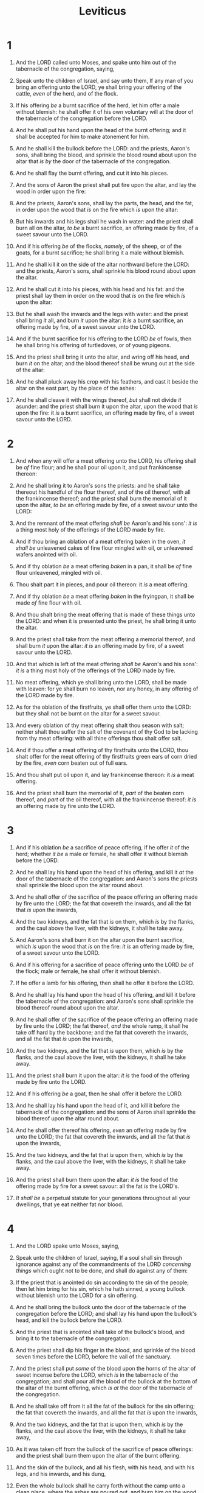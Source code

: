 #+TITLE: Leviticus
* 1
1. And the LORD called unto Moses, and spake unto him out of the tabernacle of the congregation, saying,
2. Speak unto the children of Israel, and say unto them, If any man of you bring an offering unto the LORD, ye shall bring your offering of the cattle, /even/ of the herd, and of the flock.
3. If his offering /be/ a burnt sacrifice of the herd, let him offer a male without blemish: he shall offer it of his own voluntary will at the door of the tabernacle of the congregation before the LORD.
4. And he shall put his hand upon the head of the burnt offering; and it shall be accepted for him to make atonement for him.
5. And he shall kill the bullock before the LORD: and the priests, Aaron's sons, shall bring the blood, and sprinkle the blood round about upon the altar that /is by/ the door of the tabernacle of the congregation.
6. And he shall flay the burnt offering, and cut it into his pieces.
7. And the sons of Aaron the priest shall put fire upon the altar, and lay the wood in order upon the fire:
8. And the priests, Aaron's sons, shall lay the parts, the head, and the fat, in order upon the wood that /is/ on the fire which /is/ upon the altar:
9. But his inwards and his legs shall he wash in water: and the priest shall burn all on the altar, /to be/ a burnt sacrifice, an offering made by fire, of a sweet savour unto the LORD.

10. And if his offering /be/ of the flocks, /namely/, of the sheep, or of the goats, for a burnt sacrifice; he shall bring it a male without blemish.
11. And he shall kill it on the side of the altar northward before the LORD: and the priests, Aaron's sons, shall sprinkle his blood round about upon the altar.
12. And he shall cut it into his pieces, with his head and his fat: and the priest shall lay them in order on the wood that /is/ on the fire which /is/ upon the altar:
13. But he shall wash the inwards and the legs with water: and the priest shall bring /it/ all, and burn /it/ upon the altar: it /is/ a burnt sacrifice, an offering made by fire, of a sweet savour unto the LORD.

14. And if the burnt sacrifice for his offering to the LORD /be/ of fowls, then he shall bring his offering of turtledoves, or of young pigeons.
15. And the priest shall bring it unto the altar, and wring off his head, and burn /it/ on the altar; and the blood thereof shall be wrung out at the side of the altar:
16. And he shall pluck away his crop with his feathers, and cast it beside the altar on the east part, by the place of the ashes:
17. And he shall cleave it with the wings thereof, /but/ shall not divide /it/ asunder: and the priest shall burn it upon the altar, upon the wood that /is/ upon the fire: it /is/ a burnt sacrifice, an offering made by fire, of a sweet savour unto the LORD.
* 2
1. And when any will offer a meat offering unto the LORD, his offering shall be /of/ fine flour; and he shall pour oil upon it, and put frankincense thereon:
2. And he shall bring it to Aaron's sons the priests: and he shall take thereout his handful of the flour thereof, and of the oil thereof, with all the frankincense thereof; and the priest shall burn the memorial of it upon the altar, /to be/ an offering made by fire, of a sweet savour unto the LORD:
3. And the remnant of the meat offering /shall be/ Aaron's and his sons': /it is/ a thing most holy of the offerings of the LORD made by fire.

4. And if thou bring an oblation of a meat offering baken in the oven, /it shall be/ unleavened cakes of fine flour mingled with oil, or unleavened wafers anointed with oil.

5. And if thy oblation /be/ a meat offering /baken/ in a pan, it shall be /of/ fine flour unleavened, mingled with oil.
6. Thou shalt part it in pieces, and pour oil thereon: it /is/ a meat offering.

7. And if thy oblation /be/ a meat offering /baken/ in the fryingpan, it shall be made /of/ fine flour with oil.
8. And thou shalt bring the meat offering that is made of these things unto the LORD: and when it is presented unto the priest, he shall bring it unto the altar.
9. And the priest shall take from the meat offering a memorial thereof, and shall burn /it/ upon the altar: /it is/ an offering made by fire, of a sweet savour unto the LORD.
10. And that which is left of the meat offering /shall be/ Aaron's and his sons': /it is/ a thing most holy of the offerings of the LORD made by fire.
11. No meat offering, which ye shall bring unto the LORD, shall be made with leaven: for ye shall burn no leaven, nor any honey, in any offering of the LORD made by fire.

12. As for the oblation of the firstfruits, ye shall offer them unto the LORD: but they shall not be burnt on the altar for a sweet savour.
13. And every oblation of thy meat offering shalt thou season with salt; neither shalt thou suffer the salt of the covenant of thy God to be lacking from thy meat offering: with all thine offerings thou shalt offer salt.
14. And if thou offer a meat offering of thy firstfruits unto the LORD, thou shalt offer for the meat offering of thy firstfruits green ears of corn dried by the fire, /even/ corn beaten out of full ears.
15. And thou shalt put oil upon it, and lay frankincense thereon: it /is/ a meat offering.
16. And the priest shall burn the memorial of it, /part/ of the beaten corn thereof, and /part/ of the oil thereof, with all the frankincense thereof: /it is/ an offering made by fire unto the LORD.
* 3
1. And if his oblation /be/ a sacrifice of peace offering, if he offer /it/ of the herd; whether /it be/ a male or female, he shall offer it without blemish before the LORD.
2. And he shall lay his hand upon the head of his offering, and kill it /at/ the door of the tabernacle of the congregation: and Aaron's sons the priests shall sprinkle the blood upon the altar round about.
3. And he shall offer of the sacrifice of the peace offering an offering made by fire unto the LORD; the fat that covereth the inwards, and all the fat that /is/ upon the inwards,
4. And the two kidneys, and the fat that /is/ on them, which /is/ by the flanks, and the caul above the liver, with the kidneys, it shall he take away.
5. And Aaron's sons shall burn it on the altar upon the burnt sacrifice, which /is/ upon the wood that /is/ on the fire: /it is/ an offering made by fire, of a sweet savour unto the LORD.

6. And if his offering for a sacrifice of peace offering unto the LORD /be/ of the flock; male or female, he shall offer it without blemish.
7. If he offer a lamb for his offering, then shall he offer it before the LORD.
8. And he shall lay his hand upon the head of his offering, and kill it before the tabernacle of the congregation: and Aaron's sons shall sprinkle the blood thereof round about upon the altar.
9. And he shall offer of the sacrifice of the peace offering an offering made by fire unto the LORD; the fat thereof, /and/ the whole rump, it shall he take off hard by the backbone; and the fat that covereth the inwards, and all the fat that /is/ upon the inwards,
10. And the two kidneys, and the fat that /is/ upon them, which /is/ by the flanks, and the caul above the liver, with the kidneys, it shall he take away.
11. And the priest shall burn it upon the altar: /it is/ the food of the offering made by fire unto the LORD.

12. And if his offering /be/ a goat, then he shall offer it before the LORD.
13. And he shall lay his hand upon the head of it, and kill it before the tabernacle of the congregation: and the sons of Aaron shall sprinkle the blood thereof upon the altar round about.
14. And he shall offer thereof his offering, /even/ an offering made by fire unto the LORD; the fat that covereth the inwards, and all the fat that /is/ upon the inwards,
15. And the two kidneys, and the fat that /is/ upon them, which /is/ by the flanks, and the caul above the liver, with the kidneys, it shall he take away.
16. And the priest shall burn them upon the altar: /it is/ the food of the offering made by fire for a sweet savour: all the fat /is/ the LORD's.
17. /It shall be/ a perpetual statute for your generations throughout all your dwellings, that ye eat neither fat nor blood.
* 4
1. And the LORD spake unto Moses, saying,
2. Speak unto the children of Israel, saying, If a soul shall sin through ignorance against any of the commandments of the LORD /concerning things/ which ought not to be done, and shall do against any of them:
3. If the priest that is anointed do sin according to the sin of the people; then let him bring for his sin, which he hath sinned, a young bullock without blemish unto the LORD for a sin offering.
4. And he shall bring the bullock unto the door of the tabernacle of the congregation before the LORD; and shall lay his hand upon the bullock's head, and kill the bullock before the LORD.
5. And the priest that is anointed shall take of the bullock's blood, and bring it to the tabernacle of the congregation:
6. And the priest shall dip his finger in the blood, and sprinkle of the blood seven times before the LORD, before the vail of the sanctuary.
7. And the priest shall put /some/ of the blood upon the horns of the altar of sweet incense before the LORD, which /is/ in the tabernacle of the congregation; and shall pour all the blood of the bullock at the bottom of the altar of the burnt offering, which /is at/ the door of the tabernacle of the congregation.
8. And he shall take off from it all the fat of the bullock for the sin offering; the fat that covereth the inwards, and all the fat that /is/ upon the inwards,
9. And the two kidneys, and the fat that /is/ upon them, which /is/ by the flanks, and the caul above the liver, with the kidneys, it shall he take away,
10. As it was taken off from the bullock of the sacrifice of peace offerings: and the priest shall burn them upon the altar of the burnt offering.
11. And the skin of the bullock, and all his flesh, with his head, and with his legs, and his inwards, and his dung,
12. Even the whole bullock shall he carry forth without the camp unto a clean place, where the ashes are poured out, and burn him on the wood with fire: where the ashes are poured out shall he be burnt.

13. And if the whole congregation of Israel sin through ignorance, and the thing be hid from the eyes of the assembly, and they have done /somewhat against/ any of the commandments of the LORD /concerning things/ which should not be done, and are guilty;
14. When the sin, which they have sinned against it, is known, then the congregation shall offer a young bullock for the sin, and bring him before the tabernacle of the congregation.
15. And the elders of the congregation shall lay their hands upon the head of the bullock before the LORD: and the bullock shall be killed before the LORD.
16. And the priest that is anointed shall bring of the bullock's blood to the tabernacle of the congregation:
17. And the priest shall dip his finger /in some/ of the blood, and sprinkle /it/ seven times before the LORD, /even/ before the vail.
18. And he shall put /some/ of the blood upon the horns of the altar which /is/ before the LORD, that /is/ in the tabernacle of the congregation, and shall pour out all the blood at the bottom of the altar of the burnt offering, which /is at/ the door of the tabernacle of the congregation.
19. And he shall take all his fat from him, and burn /it/ upon the altar.
20. And he shall do with the bullock as he did with the bullock for a sin offering, so shall he do with this: and the priest shall make an atonement for them, and it shall be forgiven them.
21. And he shall carry forth the bullock without the camp, and burn him as he burned the first bullock: it /is/ a sin offering for the congregation.

22. When a ruler hath sinned, and done /somewhat/ through ignorance /against/ any of the commandments of the LORD his God /concerning things/ which should not be done, and is guilty;
23. Or if his sin, wherein he hath sinned, come to his knowledge; he shall bring his offering, a kid of the goats, a male without blemish:
24. And he shall lay his hand upon the head of the goat, and kill it in the place where they kill the burnt offering before the LORD: it /is/ a sin offering.
25. And the priest shall take of the blood of the sin offering with his finger, and put /it/ upon the horns of the altar of burnt offering, and shall pour out his blood at the bottom of the altar of burnt offering.
26. And he shall burn all his fat upon the altar, as the fat of the sacrifice of peace offerings: and the priest shall make an atonement for him as concerning his sin, and it shall be forgiven him.

27. And if any one of the common people sin through ignorance, while he doeth /somewhat against/ any of the commandments of the LORD /concerning things/ which ought not to be done, and be guilty;
28. Or if his sin, which he hath sinned, come to his knowledge: then he shall bring his offering, a kid of the goats, a female without blemish, for his sin which he hath sinned.
29. And he shall lay his hand upon the head of the sin offering, and slay the sin offering in the place of the burnt offering.
30. And the priest shall take of the blood thereof with his finger, and put /it/ upon the horns of the altar of burnt offering, and shall pour out all the blood thereof at the bottom of the altar.
31. And he shall take away all the fat thereof, as the fat is taken away from off the sacrifice of peace offerings; and the priest shall burn /it/ upon the altar for a sweet savour unto the LORD; and the priest shall make an atonement for him, and it shall be forgiven him.
32. And if he bring a lamb for a sin offering, he shall bring it a female without blemish.
33. And he shall lay his hand upon the head of the sin offering, and slay it for a sin offering in the place where they kill the burnt offering.
34. And the priest shall take of the blood of the sin offering with his finger, and put /it/ upon the horns of the altar of burnt offering, and shall pour out all the blood thereof at the bottom of the altar:
35. And he shall take away all the fat thereof, as the fat of the lamb is taken away from the sacrifice of the peace offerings; and the priest shall burn them upon the altar, according to the offerings made by fire unto the LORD: and the priest shall make an atonement for his sin that he hath committed, and it shall be forgiven him.
* 5
1. And if a soul sin, and hear the voice of swearing, and /is/ a witness, whether he hath seen or known /of it/; if he do not utter /it/, then he shall bear his iniquity.
2. Or if a soul touch any unclean thing, whether /it be/ a carcase of an unclean beast, or a carcase of unclean cattle, or the carcase of unclean creeping things, and /if/ it be hidden from him; he also shall be unclean, and guilty.
3. Or if he touch the uncleanness of man, whatsoever uncleanness /it be/ that a man shall be defiled withal, and it be hid from him; when he knoweth /of it/, then he shall be guilty.
4. Or if a soul swear, pronouncing with /his/ lips to do evil, or to do good, whatsoever /it be/ that a man shall pronounce with an oath, and it be hid from him; when he knoweth /of it/, then he shall be guilty in one of these.
5. And it shall be, when he shall be guilty in one of these /things/, that he shall confess that he hath sinned in that /thing/:
6. And he shall bring his trespass offering unto the LORD for his sin which he hath sinned, a female from the flock, a lamb or a kid of the goats, for a sin offering; and the priest shall make an atonement for him concerning his sin.
7. And if he be not able to bring a lamb, then he shall bring for his trespass, which he hath committed, two turtledoves, or two young pigeons, unto the LORD; one for a sin offering, and the other for a burnt offering.
8. And he shall bring them unto the priest, who shall offer /that/ which /is/ for the sin offering first, and wring off his head from his neck, but shall not divide /it/ asunder:
9. And he shall sprinkle of the blood of the sin offering upon the side of the altar; and the rest of the blood shall be wrung out at the bottom of the altar: it /is/ a sin offering.
10. And he shall offer the second /for/ a burnt offering, according to the manner: and the priest shall make an atonement for him for his sin which he hath sinned, and it shall be forgiven him.

11. But if he be not able to bring two turtledoves, or two young pigeons, then he that sinned shall bring for his offering the tenth part of an ephah of fine flour for a sin offering; he shall put no oil upon it, neither shall he put /any/ frankincense thereon: for it /is/ a sin offering.
12. Then shall he bring it to the priest, and the priest shall take his handful of it, /even/ a memorial thereof, and burn /it/ on the altar, according to the offerings made by fire unto the LORD: it /is/ a sin offering.
13. And the priest shall make an atonement for him as touching his sin that he hath sinned in one of these, and it shall be forgiven him: and /the remnant/ shall be the priest's, as a meat offering.

14. And the LORD spake unto Moses, saying,
15. If a soul commit a trespass, and sin through ignorance, in the holy things of the LORD; then he shall bring for his trespass unto the LORD a ram without blemish out of the flocks, with thy estimation by shekels of silver, after the shekel of the sanctuary, for a trespass offering:
16. And he shall make amends for the harm that he hath done in the holy thing, and shall add the fifth part thereto, and give it unto the priest: and the priest shall make an atonement for him with the ram of the trespass offering, and it shall be forgiven him.

17. And if a soul sin, and commit any of these things which are forbidden to be done by the commandments of the LORD; though he wist /it/ not, yet is he guilty, and shall bear his iniquity.
18. And he shall bring a ram without blemish out of the flock, with thy estimation, for a trespass offering, unto the priest: and the priest shall make an atonement for him concerning his ignorance wherein he erred and wist /it/ not, and it shall be forgiven him.
19. It /is/ a trespass offering: he hath certainly trespassed against the LORD.
* 6
1. And the LORD spake unto Moses, saying,
2. If a soul sin, and commit a trespass against the LORD, and lie unto his neighbour in that which was delivered him to keep, or in fellowship, or in a thing taken away by violence, or hath deceived his neighbour;
3. Or have found that which was lost, and lieth concerning it, and sweareth falsely; in any of all these that a man doeth, sinning therein:
4. Then it shall be, because he hath sinned, and is guilty, that he shall restore that which he took violently away, or the thing which he hath deceitfully gotten, or that which was delivered him to keep, or the lost thing which he found,
5. Or all that about which he hath sworn falsely; he shall even restore it in the principal, and shall add the fifth part more thereto, /and/ give it unto him to whom it appertaineth, in the day of his trespass offering.
6. And he shall bring his trespass offering unto the LORD, a ram without blemish out of the flock, with thy estimation, for a trespass offering, unto the priest:
7. And the priest shall make an atonement for him before the LORD: and it shall be forgiven him for any thing of all that he hath done in trespassing therein.

8. And the LORD spake unto Moses, saying,
9. Command Aaron and his sons, saying, This /is/ the law of the burnt offering: It /is/ the burnt offering, because of the burning upon the altar all night unto the morning, and the fire of the altar shall be burning in it.
10. And the priest shall put on his linen garment, and his linen breeches shall he put upon his flesh, and take up the ashes which the fire hath consumed with the burnt offering on the altar, and he shall put them beside the altar.
11. And he shall put off his garments, and put on other garments, and carry forth the ashes without the camp unto a clean place.
12. And the fire upon the altar shall be burning in it; it shall not be put out: and the priest shall burn wood on it every morning, and lay the burnt offering in order upon it; and he shall burn thereon the fat of the peace offerings.
13. The fire shall ever be burning upon the altar; it shall never go out.

14. And this /is/ the law of the meat offering: the sons of Aaron shall offer it before the LORD, before the altar.
15. And he shall take of it his handful, of the flour of the meat offering, and of the oil thereof, and all the frankincense which /is/ upon the meat offering, and shall burn /it/ upon the altar /for/ a sweet savour, /even/ the memorial of it, unto the LORD.
16. And the remainder thereof shall Aaron and his sons eat: with unleavened bread shall it be eaten in the holy place; in the court of the tabernacle of the congregation they shall eat it.
17. It shall not be baken with leaven. I have given it /unto them for/ their portion of my offerings made by fire; it /is/ most holy, as /is/ the sin offering, and as the trespass offering.
18. All the males among the children of Aaron shall eat of it. /It shall be/ a statute for ever in your generations concerning the offerings of the LORD made by fire: every one that toucheth them shall be holy.

19. And the LORD spake unto Moses, saying,
20. This /is/ the offering of Aaron and of his sons, which they shall offer unto the LORD in the day when he is anointed; the tenth part of an ephah of fine flour for a meat offering perpetual, half of it in the morning, and half thereof at night.
21. In a pan it shall be made with oil; /and when it is/ baken, thou shalt bring it in: /and/ the baken pieces of the meat offering shalt thou offer /for/ a sweet savour unto the LORD.
22. And the priest of his sons that is anointed in his stead shall offer it: /it is/ a statute for ever unto the LORD; it shall be wholly burnt.
23. For every meat offering for the priest shall be wholly burnt: it shall not be eaten.

24. And the LORD spake unto Moses, saying,
25. Speak unto Aaron and to his sons, saying, This /is/ the law of the sin offering: In the place where the burnt offering is killed shall the sin offering be killed before the LORD: it /is/ most holy.
26. The priest that offereth it for sin shall eat it: in the holy place shall it be eaten, in the court of the tabernacle of the congregation.
27. Whatsoever shall touch the flesh thereof shall be holy: and when there is sprinkled of the blood thereof upon any garment, thou shalt wash that whereon it was sprinkled in the holy place.
28. But the earthen vessel wherein it is sodden shall be broken: and if it be sodden in a brasen pot, it shall be both scoured, and rinsed in water.
29. All the males among the priests shall eat thereof: it /is/ most holy.
30. And no sin offering, whereof /any/ of the blood is brought into the tabernacle of the congregation to reconcile /withal/ in the holy /place/, shall be eaten: it shall be burnt in the fire.
* 7
1. Likewise this /is/ the law of the trespass offering: it /is/ most holy.
2. In the place where they kill the burnt offering shall they kill the trespass offering: and the blood thereof shall he sprinkle round about upon the altar.
3. And he shall offer of it all the fat thereof; the rump, and the fat that covereth the inwards,
4. And the two kidneys, and the fat that /is/ on them, which /is/ by the flanks, and the caul /that is/ above the liver, with the kidneys, it shall he take away:
5. And the priest shall burn them upon the altar /for/ an offering made by fire unto the LORD: it /is/ a trespass offering.
6. Every male among the priests shall eat thereof: it shall be eaten in the holy place: it /is/ most holy.
7. As the sin offering /is/, so /is/ the trespass offering: /there is/ one law for them: the priest that maketh atonement therewith shall have /it/.
8. And the priest that offereth any man's burnt offering, /even/ the priest shall have to himself the skin of the burnt offering which he hath offered.
9. And all the meat offering that is baken in the oven, and all that is dressed in the fryingpan, and in the pan, shall be the priest's that offereth it.
10. And every meat offering, mingled with oil, and dry, shall all the sons of Aaron have, one /as much/ as another.
11. And this /is/ the law of the sacrifice of peace offerings, which he shall offer unto the LORD.
12. If he offer it for a thanksgiving, then he shall offer with the sacrifice of thanksgiving unleavened cakes mingled with oil, and unleavened wafers anointed with oil, and cakes mingled with oil, of fine flour, fried.
13. Besides the cakes, he shall offer /for/ his offering leavened bread with the sacrifice of thanksgiving of his peace offerings.
14. And of it he shall offer one out of the whole oblation /for/ an heave offering unto the LORD, /and/ it shall be the priest's that sprinkleth the blood of the peace offerings.
15. And the flesh of the sacrifice of his peace offerings for thanksgiving shall be eaten the same day that it is offered; he shall not leave any of it until the morning.
16. But if the sacrifice of his offering /be/ a vow, or a voluntary offering, it shall be eaten the same day that he offereth his sacrifice: and on the morrow also the remainder of it shall be eaten:
17. But the remainder of the flesh of the sacrifice on the third day shall be burnt with fire.
18. And if /any/ of the flesh of the sacrifice of his peace offerings be eaten at all on the third day, it shall not be accepted, neither shall it be imputed unto him that offereth it: it shall be an abomination, and the soul that eateth of it shall bear his iniquity.
19. And the flesh that toucheth any unclean /thing/ shall not be eaten; it shall be burnt with fire: and as for the flesh, all that be clean shall eat thereof.
20. But the soul that eateth /of/ the flesh of the sacrifice of peace offerings, that /pertain/ unto the LORD, having his uncleanness upon him, even that soul shall be cut off from his people.
21. Moreover the soul that shall touch any unclean /thing, as/ the uncleanness of man, or /any/ unclean beast, or any abominable unclean /thing/, and eat of the flesh of the sacrifice of peace offerings, which /pertain/ unto the LORD, even that soul shall be cut off from his people.

22. And the LORD spake unto Moses, saying,
23. Speak unto the children of Israel, saying, Ye shall eat no manner of fat, of ox, or of sheep, or of goat.
24. And the fat of the beast that dieth of itself, and the fat of that which is torn with beasts, may be used in any other use: but ye shall in no wise eat of it.
25. For whosoever eateth the fat of the beast, of which men offer an offering made by fire unto the LORD, even the soul that eateth /it/ shall be cut off from his people.
26. Moreover ye shall eat no manner of blood, /whether it be/ of fowl or of beast, in any of your dwellings.
27. Whatsoever soul /it be/ that eateth any manner of blood, even that soul shall be cut off from his people.

28. And the LORD spake unto Moses, saying,
29. Speak unto the children of Israel, saying, He that offereth the sacrifice of his peace offerings unto the LORD shall bring his oblation unto the LORD of the sacrifice of his peace offerings.
30. His own hands shall bring the offerings of the LORD made by fire, the fat with the breast, it shall he bring, that the breast may be waved /for/ a wave offering before the LORD.
31. And the priest shall burn the fat upon the altar: but the breast shall be Aaron's and his sons'.
32. And the right shoulder shall ye give unto the priest /for/ an heave offering of the sacrifices of your peace offerings.
33. He among the sons of Aaron, that offereth the blood of the peace offerings, and the fat, shall have the right shoulder for /his/ part.
34. For the wave breast and the heave shoulder have I taken of the children of Israel from off the sacrifices of their peace offerings, and have given them unto Aaron the priest and unto his sons by a statute for ever from among the children of Israel.

35. This /is the portion/ of the anointing of Aaron, and of the anointing of his sons, out of the offerings of the LORD made by fire, in the day /when/ he presented them to minister unto the LORD in the priest's office;
36. Which the LORD commanded to be given them of the children of Israel, in the day that he anointed them, /by/ a statute for ever throughout their generations.
37. This /is/ the law of the burnt offering, of the meat offering, and of the sin offering, and of the trespass offering, and of the consecrations, and of the sacrifice of the peace offerings;
38. Which the LORD commanded Moses in mount Sinai, in the day that he commanded the children of Israel to offer their oblations unto the LORD, in the wilderness of Sinai.
* 8
1. And the LORD spake unto Moses, saying,
2. Take Aaron and his sons with him, and the garments, and the anointing oil, and a bullock for the sin offering, and two rams, and a basket of unleavened bread;
3. And gather thou all the congregation together unto the door of the tabernacle of the congregation.
4. And Moses did as the LORD commanded him; and the assembly was gathered together unto the door of the tabernacle of the congregation.
5. And Moses said unto the congregation, This /is/ the thing which the LORD commanded to be done.
6. And Moses brought Aaron and his sons, and washed them with water.
7. And he put upon him the coat, and girded him with the girdle, and clothed him with the robe, and put the ephod upon him, and he girded him with the curious girdle of the ephod, and bound /it/ unto him therewith.
8. And he put the breastplate upon him: also he put in the breastplate the Urim and the Thummim.
9. And he put the mitre upon his head; also upon the mitre, /even/ upon his forefront, did he put the golden plate, the holy crown; as the LORD commanded Moses.
10. And Moses took the anointing oil, and anointed the tabernacle and all that /was/ therein, and sanctified them.
11. And he sprinkled thereof upon the altar seven times, and anointed the altar and all his vessels, both the laver and his foot, to sanctify them.
12. And he poured of the anointing oil upon Aaron's head, and anointed him, to sanctify him.
13. And Moses brought Aaron's sons, and put coats upon them, and girded them with girdles, and put bonnets upon them; as the LORD commanded Moses.
14. And he brought the bullock for the sin offering: and Aaron and his sons laid their hands upon the head of the bullock for the sin offering.
15. And he slew /it/; and Moses took the blood, and put /it/ upon the horns of the altar round about with his finger, and purified the altar, and poured the blood at the bottom of the altar, and sanctified it, to make reconciliation upon it.
16. And he took all the fat that /was/ upon the inwards, and the caul /above/ the liver, and the two kidneys, and their fat, and Moses burned /it/ upon the altar.
17. But the bullock, and his hide, his flesh, and his dung, he burnt with fire without the camp; as the LORD commanded Moses.

18. And he brought the ram for the burnt offering: and Aaron and his sons laid their hands upon the head of the ram.
19. And he killed /it/; and Moses sprinkled the blood upon the altar round about.
20. And he cut the ram into pieces; and Moses burnt the head, and the pieces, and the fat.
21. And he washed the inwards and the legs in water; and Moses burnt the whole ram upon the altar: it /was/ a burnt sacrifice for a sweet savour, /and/ an offering made by fire unto the LORD; as the LORD commanded Moses.

22. And he brought the other ram, the ram of consecration: and Aaron and his sons laid their hands upon the head of the ram.
23. And he slew /it/; and Moses took of the blood of it, and put /it/ upon the tip of Aaron's right ear, and upon the thumb of his right hand, and upon the great toe of his right foot.
24. And he brought Aaron's sons, and Moses put of the blood upon the tip of their right ear, and upon the thumbs of their right hands, and upon the great toes of their right feet: and Moses sprinkled the blood upon the altar round about.
25. And he took the fat, and the rump, and all the fat that /was/ upon the inwards, and the caul /above/ the liver, and the two kidneys, and their fat, and the right shoulder:
26. And out of the basket of unleavened bread, that /was/ before the LORD, he took one unleavened cake, and a cake of oiled bread, and one wafer, and put /them/ on the fat, and upon the right shoulder:
27. And he put all upon Aaron's hands, and upon his sons' hands, and waved them /for/ a wave offering before the LORD.
28. And Moses took them from off their hands, and burnt /them/ on the altar upon the burnt offering: they /were/ consecrations for a sweet savour: it /is/ an offering made by fire unto the LORD.
29. And Moses took the breast, and waved it /for/ a wave offering before the LORD: /for/ of the ram of consecration it was Moses' part; as the LORD commanded Moses.
30. And Moses took of the anointing oil, and of the blood which /was/ upon the altar, and sprinkled /it/ upon Aaron, /and/ upon his garments, and upon his sons, and upon his sons' garments with him; and sanctified Aaron, /and/ his garments, and his sons, and his sons' garments with him.

31. And Moses said unto Aaron and to his sons, Boil the flesh /at/ the door of the tabernacle of the congregation: and there eat it with the bread that /is/ in the basket of consecrations, as I commanded, saying, Aaron and his sons shall eat it.
32. And that which remaineth of the flesh and of the bread shall ye burn with fire.
33. And ye shall not go out of the door of the tabernacle of the congregation /in/ seven days, until the days of your consecration be at an end: for seven days shall he consecrate you.
34. As he hath done this day, /so/ the LORD hath commanded to do, to make an atonement for you.
35. Therefore shall ye abide /at/ the door of the tabernacle of the congregation day and night seven days, and keep the charge of the LORD, that ye die not: for so I am commanded.
36. So Aaron and his sons did all things which the LORD commanded by the hand of Moses.
* 9
1. And it came to pass on the eighth day, /that/ Moses called Aaron and his sons, and the elders of Israel;
2. And he said unto Aaron, Take thee a young calf for a sin offering, and a ram for a burnt offering, without blemish, and offer /them/ before the LORD.
3. And unto the children of Israel thou shalt speak, saying, Take ye a kid of the goats for a sin offering; and a calf and a lamb, /both/ of the first year, without blemish, for a burnt offering;
4. Also a bullock and a ram for peace offerings, to sacrifice before the LORD; and a meat offering mingled with oil: for to day the LORD will appear unto you.

5. And they brought /that/ which Moses commanded before the tabernacle of the congregation: and all the congregation drew near and stood before the LORD.
6. And Moses said, This /is/ the thing which the LORD commanded that ye should do: and the glory of the LORD shall appear unto you.
7. And Moses said unto Aaron, Go unto the altar, and offer thy sin offering, and thy burnt offering, and make an atonement for thyself, and for the people: and offer the offering of the people, and make an atonement for them; as the LORD commanded.

8. Aaron therefore went unto the altar, and slew the calf of the sin offering, which /was/ for himself.
9. And the sons of Aaron brought the blood unto him: and he dipped his finger in the blood, and put /it/ upon the horns of the altar, and poured out the blood at the bottom of the altar:
10. But the fat, and the kidneys, and the caul above the liver of the sin offering, he burnt upon the altar; as the LORD commanded Moses.
11. And the flesh and the hide he burnt with fire without the camp.
12. And he slew the burnt offering; and Aaron's sons presented unto him the blood, which he sprinkled round about upon the altar.
13. And they presented the burnt offering unto him, with the pieces thereof, and the head: and he burnt /them/ upon the altar.
14. And he did wash the inwards and the legs, and burnt /them/ upon the burnt offering on the altar.

15. And he brought the people's offering, and took the goat, which /was/ the sin offering for the people, and slew it, and offered it for sin, as the first.
16. And he brought the burnt offering, and offered it according to the manner.
17. And he brought the meat offering, and took an handful thereof, and burnt /it/ upon the altar, beside the burnt sacrifice of the morning.
18. He slew also the bullock and the ram /for/ a sacrifice of peace offerings, which /was/ for the people: and Aaron's sons presented unto him the blood, which he sprinkled upon the altar round about,
19. And the fat of the bullock and of the ram, the rump, and that which covereth /the inwards/, and the kidneys, and the caul /above/ the liver:
20. And they put the fat upon the breasts, and he burnt the fat upon the altar:
21. And the breasts and the right shoulder Aaron waved /for/ a wave offering before the LORD; as Moses commanded.
22. And Aaron lifted up his hand toward the people, and blessed them, and came down from offering of the sin offering, and the burnt offering, and peace offerings.
23. And Moses and Aaron went into the tabernacle of the congregation, and came out, and blessed the people: and the glory of the LORD appeared unto all the people.
24. And there came a fire out from before the LORD, and consumed upon the altar the burnt offering and the fat: /which/ when all the people saw, they shouted, and fell on their faces.
* 10
1. And Nadab and Abihu, the sons of Aaron, took either of them his censer, and put fire therein, and put incense thereon, and offered strange fire before the LORD, which he commanded them not.
2. And there went out fire from the LORD, and devoured them, and they died before the LORD.
3. Then Moses said unto Aaron, This /is it/ that the LORD spake, saying, I will be sanctified in them that come nigh me, and before all the people I will be glorified. And Aaron held his peace.
4. And Moses called Mishael and Elzaphan, the sons of Uzziel the uncle of Aaron, and said unto them, Come near, carry your brethren from before the sanctuary out of the camp.
5. So they went near, and carried them in their coats out of the camp; as Moses had said.
6. And Moses said unto Aaron, and unto Eleazar and unto Ithamar, his sons, Uncover not your heads, neither rend your clothes; lest ye die, and lest wrath come upon all the people: but let your brethren, the whole house of Israel, bewail the burning which the LORD hath kindled.
7. And ye shall not go out from the door of the tabernacle of the congregation, lest ye die: for the anointing oil of the LORD /is/ upon you. And they did according to the word of Moses.

8. And the LORD spake unto Aaron, saying,
9. Do not drink wine nor strong drink, thou, nor thy sons with thee, when ye go into the tabernacle of the congregation, lest ye die: /it shall be/ a statute for ever throughout your generations:
10. And that ye may put difference between holy and unholy, and between unclean and clean;
11. And that ye may teach the children of Israel all the statutes which the LORD hath spoken unto them by the hand of Moses.

12. And Moses spake unto Aaron, and unto Eleazar and unto Ithamar, his sons that were left, Take the meat offering that remaineth of the offerings of the LORD made by fire, and eat it without leaven beside the altar: for it /is/ most holy:
13. And ye shall eat it in the holy place, because it /is/ thy due, and thy sons' due, of the sacrifices of the LORD made by fire: for so I am commanded.
14. And the wave breast and heave shoulder shall ye eat in a clean place; thou, and thy sons, and thy daughters with thee: for /they be/ thy due, and thy sons' due, /which/ are given out of the sacrifices of peace offerings of the children of Israel.
15. The heave shoulder and the wave breast shall they bring with the offerings made by fire of the fat, to wave /it for/ a wave offering before the LORD; and it shall be thine, and thy sons' with thee, by a statute for ever; as the LORD hath commanded.

16. And Moses diligently sought the goat of the sin offering, and, behold, it was burnt: and he was angry with Eleazar and Ithamar, the sons of Aaron /which were/ left /alive/, saying,
17. Wherefore have ye not eaten the sin offering in the holy place, seeing it /is/ most holy, and /God/ hath given it you to bear the iniquity of the congregation, to make atonement for them before the LORD?
18. Behold, the blood of it was not brought in within the holy /place/: ye should indeed have eaten it in the holy /place/, as I commanded.
19. And Aaron said unto Moses, Behold, this day have they offered their sin offering and their burnt offering before the LORD; and such things have befallen me: and /if/ I had eaten the sin offering to day, should it have been accepted in the sight of the LORD?
20. And when Moses heard /that/, he was content.
* 11
1. And the LORD spake unto Moses and to Aaron, saying unto them,
2. Speak unto the children of Israel, saying, These /are/ the beasts which ye shall eat among all the beasts that /are/ on the earth.
3. Whatsoever parteth the hoof, and is clovenfooted, /and/ cheweth the cud, among the beasts, that shall ye eat.
4. Nevertheless these shall ye not eat of them that chew the cud, or of them that divide the hoof: /as/ the camel, because he cheweth the cud, but divideth not the hoof; he /is/ unclean unto you.
5. And the coney, because he cheweth the cud, but divideth not the hoof; he /is/ unclean unto you.
6. And the hare, because he cheweth the cud, but divideth not the hoof; he /is/ unclean unto you.
7. And the swine, though he divide the hoof, and be clovenfooted, yet he cheweth not the cud; he /is/ unclean to you.
8. Of their flesh shall ye not eat, and their carcase shall ye not touch; they /are/ unclean to you.

9. These shall ye eat of all that /are/ in the waters: whatsoever hath fins and scales in the waters, in the seas, and in the rivers, them shall ye eat.
10. And all that have not fins and scales in the seas, and in the rivers, of all that move in the waters, and of any living thing which /is/ in the waters, they /shall be/ an abomination unto you:
11. They shall be even an abomination unto you; ye shall not eat of their flesh, but ye shall have their carcases in abomination.
12. Whatsoever hath no fins nor scales in the waters, that /shall be/ an abomination unto you.

13. And these /are they which/ ye shall have in abomination among the fowls; they shall not be eaten, they /are/ an abomination: the eagle, and the ossifrage, and the ospray,
14. And the vulture, and the kite after his kind;
15. Every raven after his kind;
16. And the owl, and the night hawk, and the cuckow, and the hawk after his kind,
17. And the little owl, and the cormorant, and the great owl,
18. And the swan, and the pelican, and the gier eagle,
19. And the stork, the heron after her kind, and the lapwing, and the bat.
20. All fowls that creep, going upon /all/ four, /shall be/ an abomination unto you.
21. Yet these may ye eat of every flying creeping thing that goeth upon /all/ four, which have legs above their feet, to leap withal upon the earth;
22. /Even/ these of them ye may eat; the locust after his kind, and the bald locust after his kind, and the beetle after his kind, and the grasshopper after his kind.
23. But all /other/ flying creeping things, which have four feet, /shall be/ an abomination unto you.
24. And for these ye shall be unclean: whosoever toucheth the carcase of them shall be unclean until the even.
25. And whosoever beareth /ought/ of the carcase of them shall wash his clothes, and be unclean until the even.
26. /The carcases/ of every beast which divideth the hoof, and /is/ not clovenfooted, nor cheweth the cud, /are/ unclean unto you: every one that toucheth them shall be unclean.
27. And whatsoever goeth upon his paws, among all manner of beasts that go on /all/ four, those /are/ unclean unto you: whoso toucheth their carcase shall be unclean until the even.
28. And he that beareth the carcase of them shall wash his clothes, and be unclean until the even: they /are/ unclean unto you.

29. These also /shall be/ unclean unto you among the creeping things that creep upon the earth; the weasel, and the mouse, and the tortoise after his kind,
30. And the ferret, and the chameleon, and the lizard, and the snail, and the mole.
31. These /are/ unclean to you among all that creep: whosoever doth touch them, when they be dead, shall be unclean until the even.
32. And upon whatsoever /any/ of them, when they are dead, doth fall, it shall be unclean; whether /it be/ any vessel of wood, or raiment, or skin, or sack, whatsoever vessel /it be/, wherein /any/ work is done, it must be put into water, and it shall be unclean until the even; so it shall be cleansed.
33. And every earthen vessel, whereinto /any/ of them falleth, whatsoever /is/ in it shall be unclean; and ye shall break it.
34. Of all meat which may be eaten, /that/ on which /such/ water cometh shall be unclean: and all drink that may be drunk in every /such/ vessel shall be unclean.
35. And every /thing/ whereupon /any part/ of their carcase falleth shall be unclean; /whether it be/ oven, or ranges for pots, they shall be broken down: /for/ they /are/ unclean, and shall be unclean unto you.
36. Nevertheless a fountain or pit, /wherein there is/ plenty of water, shall be clean: but that which toucheth their carcase shall be unclean.
37. And if /any part/ of their carcase fall upon any sowing seed which is to be sown, it /shall be/ clean.
38. But if /any/ water be put upon the seed, and /any part/ of their carcase fall thereon, it /shall be/ unclean unto you.
39. And if any beast, of which ye may eat, die; he that toucheth the carcase thereof shall be unclean until the even.
40. And he that eateth of the carcase of it shall wash his clothes, and be unclean until the even: he also that beareth the carcase of it shall wash his clothes, and be unclean until the even.
41. And every creeping thing that creepeth upon the earth /shall be/ an abomination; it shall not be eaten.
42. Whatsoever goeth upon the belly, and whatsoever goeth upon /all/ four, or whatsoever hath more feet among all creeping things that creep upon the earth, them ye shall not eat; for they /are/ an abomination.
43. Ye shall not make yourselves abominable with any creeping thing that creepeth, neither shall ye make yourselves unclean with them, that ye should be defiled thereby.
44. For I /am/ the LORD your God: ye shall therefore sanctify yourselves, and ye shall be holy; for I /am/ holy: neither shall ye defile yourselves with any manner of creeping thing that creepeth upon the earth.
45. For I /am/ the LORD that bringeth you up out of the land of Egypt, to be your God: ye shall therefore be holy, for I /am/ holy.
46. This /is/ the law of the beasts, and of the fowl, and of every living creature that moveth in the waters, and of every creature that creepeth upon the earth:
47. To make a difference between the unclean and the clean, and between the beast that may be eaten and the beast that may not be eaten.
* 12
1. And the LORD spake unto Moses, saying,
2. Speak unto the children of Israel, saying, If a woman have conceived seed, and born a man child: then she shall be unclean seven days; according to the days of the separation for her infirmity shall she be unclean.
3. And in the eighth day the flesh of his foreskin shall be circumcised.
4. And she shall then continue in the blood of her purifying three and thirty days; she shall touch no hallowed thing, nor come into the sanctuary, until the days of her purifying be fulfilled.
5. But if she bear a maid child, then she shall be unclean two weeks, as in her separation: and she shall continue in the blood of her purifying threescore and six days.
6. And when the days of her purifying are fulfilled, for a son, or for a daughter, she shall bring a lamb of the first year for a burnt offering, and a young pigeon, or a turtledove, for a sin offering, unto the door of the tabernacle of the congregation, unto the priest:
7. Who shall offer it before the LORD, and make an atonement for her; and she shall be cleansed from the issue of her blood. This /is/ the law for her that hath born a male or a female.
8. And if she be not able to bring a lamb, then she shall bring two turtles, or two young pigeons; the one for the burnt offering, and the other for a sin offering: and the priest shall make an atonement for her, and she shall be clean.
* 13
1. And the LORD spake unto Moses and Aaron, saying,
2. When a man shall have in the skin of his flesh a rising, a scab, or bright spot, and it be in the skin of his flesh /like/ the plague of leprosy; then he shall be brought unto Aaron the priest, or unto one of his sons the priests:
3. And the priest shall look on the plague in the skin of the flesh: and /when/ the hair in the plague is turned white, and the plague in sight /be/ deeper than the skin of his flesh, it /is/ a plague of leprosy: and the priest shall look on him, and pronounce him unclean.
4. If the bright spot /be/ white in the skin of his flesh, and in sight /be/ not deeper than the skin, and the hair thereof be not turned white; then the priest shall shut up /him that hath/ the plague seven days:
5. And the priest shall look on him the seventh day: and, behold, /if/ the plague in his sight be at a stay, /and/ the plague spread not in the skin; then the priest shall shut him up seven days more:
6. And the priest shall look on him again the seventh day: and, behold, /if/ the plague /be/ somewhat dark, /and/ the plague spread not in the skin, the priest shall pronounce him clean: it /is but/ a scab: and he shall wash his clothes, and be clean.
7. But if the scab spread much abroad in the skin, after that he hath been seen of the priest for his cleansing, he shall be seen of the priest again:
8. And /if/ the priest see that, behold, the scab spreadeth in the skin, then the priest shall pronounce him unclean: it /is/ a leprosy.

9. When the plague of leprosy is in a man, then he shall be brought unto the priest;
10. And the priest shall see /him/: and, behold, /if/ the rising /be/ white in the skin, and it have turned the hair white, and /there be/ quick raw flesh in the rising;
11. It /is/ an old leprosy in the skin of his flesh, and the priest shall pronounce him unclean, and shall not shut him up: for he /is/ unclean.
12. And if a leprosy break out abroad in the skin, and the leprosy cover all the skin of /him that hath/ the plague from his head even to his foot, wheresoever the priest looketh;
13. Then the priest shall consider: and, behold, /if/ the leprosy have covered all his flesh, he shall pronounce /him/ clean /that hath/ the plague: it is all turned white: he /is/ clean.
14. But when raw flesh appeareth in him, he shall be unclean.
15. And the priest shall see the raw flesh, and pronounce him to be unclean: /for/ the raw flesh /is/ unclean: it /is/ a leprosy.
16. Or if the raw flesh turn again, and be changed unto white, he shall come unto the priest;
17. And the priest shall see him: and, behold, /if/ the plague be turned into white; then the priest shall pronounce /him/ clean /that hath/ the plague: he /is/ clean.

18. The flesh also, in which, /even/ in the skin thereof, was a boil, and is healed,
19. And in the place of the boil there be a white rising, or a bright spot, white, and somewhat reddish, and it be shewed to the priest;
20. And if, when the priest seeth it, behold, it /be/ in sight lower than the skin, and the hair thereof be turned white; the priest shall pronounce him unclean: it /is/ a plague of leprosy broken out of the boil.
21. But if the priest look on it, and, behold, /there be/ no white hairs therein, and /if/ it /be/ not lower than the skin, but /be/ somewhat dark; then the priest shall shut him up seven days:
22. And if it spread much abroad in the skin, then the priest shall pronounce him unclean: it /is/ a plague.
23. But if the bright spot stay in his place, /and/ spread not, it /is/ a burning boil; and the priest shall pronounce him clean.

24. Or if there be /any/ flesh, in the skin whereof /there is/ a hot burning, and the quick /flesh/ that burneth have a white bright spot, somewhat reddish, or white;
25. Then the priest shall look upon it: and, behold, /if/ the hair in the bright spot be turned white, and it /be in/ sight deeper than the skin; it /is/ a leprosy broken out of the burning: wherefore the priest shall pronounce him unclean: it /is/ the plague of leprosy.
26. But if the priest look on it, and, behold, /there be/ no white hair in the bright spot, and it /be/ no lower than the /other/ skin, but /be/ somewhat dark; then the priest shall shut him up seven days:
27. And the priest shall look upon him the seventh day: /and/ if it be spread much abroad in the skin, then the priest shall pronounce him unclean: it /is/ the plague of leprosy.
28. And if the bright spot stay in his place, /and/ spread not in the skin, but it /be/ somewhat dark; it /is/ a rising of the burning, and the priest shall pronounce him clean: for it /is/ an inflammation of the burning.

29. If a man or woman have a plague upon the head or the beard;
30. Then the priest shall see the plague: and, behold, if it /be/ in sight deeper than the skin; /and there be/ in it a yellow thin hair; then the priest shall pronounce him unclean: it /is/ a dry scall, /even/ a leprosy upon the head or beard.
31. And if the priest look on the plague of the scall, and, behold, it /be/ not in sight deeper than the skin, and /that there is/ no black hair in it; then the priest shall shut up /him that hath/ the plague of the scall seven days:
32. And in the seventh day the priest shall look on the plague: and, behold, /if/ the scall spread not, and there be in it no yellow hair, and the scall /be/ not in sight deeper than the skin;
33. He shall be shaven, but the scall shall he not shave; and the priest shall shut up /him that hath/ the scall seven days more:
34. And in the seventh day the priest shall look on the scall: and, behold, /if/ the scall be not spread in the skin, nor /be/ in sight deeper than the skin; then the priest shall pronounce him clean: and he shall wash his clothes, and be clean.
35. But if the scall spread much in the skin after his cleansing;
36. Then the priest shall look on him: and, behold, if the scall be spread in the skin, the priest shall not seek for yellow hair; he /is/ unclean.
37. But if the scall be in his sight at a stay, and /that/ there is black hair grown up therein; the scall is healed, he /is/ clean: and the priest shall pronounce him clean.

38. If a man also or a woman have in the skin of their flesh bright spots, /even/ white bright spots;
39. Then the priest shall look: and, behold, /if/ the bright spots in the skin of their flesh /be/ darkish white; it /is/ a freckled spot /that/ groweth in the skin; he /is/ clean.
40. And the man whose hair is fallen off his head, he /is/ bald; /yet is/ he clean.
41. And he that hath his hair fallen off from the part of his head toward his face, he /is/ forehead bald: /yet is/ he clean.
42. And if there be in the bald head, or bald forehead, a white reddish sore; it /is/ a leprosy sprung up in his bald head, or his bald forehead.
43. Then the priest shall look upon it: and, behold, /if/ the rising of the sore /be/ white reddish in his bald head, or in his bald forehead, as the leprosy appeareth in the skin of the flesh;
44. He is a leprous man, he /is/ unclean: the priest shall pronounce him utterly unclean; his plague /is/ in his head.
45. And the leper in whom the plague /is/, his clothes shall be rent, and his head bare, and he shall put a covering upon his upper lip, and shall cry, Unclean, unclean.
46. All the days wherein the plague /shall be/ in him he shall be defiled; he /is/ unclean: he shall dwell alone; without the camp /shall/ his habitation /be/.

47. The garment also that the plague of leprosy is in, /whether it be/ a woollen garment, or a linen garment;
48. Whether /it be/ in the warp, or woof; of linen, or of woollen; whether in a skin, or in any thing made of skin;
49. And if the plague be greenish or reddish in the garment, or in the skin, either in the warp, or in the woof, or in any thing of skin; it /is/ a plague of leprosy, and shall be shewed unto the priest:
50. And the priest shall look upon the plague, and shut up /it that hath/ the plague seven days:
51. And he shall look on the plague on the seventh day: if the plague be spread in the garment, either in the warp, or in the woof, or in a skin, /or/ in any work that is made of skin; the plague /is/ a fretting leprosy; it /is/ unclean.
52. He shall therefore burn that garment, whether warp or woof, in woollen or in linen, or any thing of skin, wherein the plague is: for it /is/ a fretting leprosy; it shall be burnt in the fire.
53. And if the priest shall look, and, behold, the plague be not spread in the garment, either in the warp, or in the woof, or in any thing of skin;
54. Then the priest shall command that they wash /the thing/ wherein the plague /is/, and he shall shut it up seven days more:
55. And the priest shall look on the plague, after that it is washed: and, behold, /if/ the plague have not changed his colour, and the plague be not spread; it /is/ unclean; thou shalt burn it in the fire; it /is/ fret inward, /whether/ it /be/ bare within or without.
56. And if the priest look, and, behold, the plague /be/ somewhat dark after the washing of it; then he shall rend it out of the garment, or out of the skin, or out of the warp, or out of the woof:
57. And if it appear still in the garment, either in the warp, or in the woof, or in any thing of skin; it /is/ a spreading /plague/: thou shalt burn that wherein the plague /is/ with fire.
58. And the garment, either warp, or woof, or whatsoever thing of skin /it be/, which thou shalt wash, if the plague be departed from them, then it shall be washed the second time, and shall be clean.
59. This /is/ the law of the plague of leprosy in a garment of woollen or linen, either in the warp, or woof, or any thing of skins, to pronounce it clean, or to pronounce it unclean.
* 14
1. And the LORD spake unto Moses, saying,
2. This shall be the law of the leper in the day of his cleansing: He shall be brought unto the priest:
3. And the priest shall go forth out of the camp; and the priest shall look, and, behold, /if/ the plague of leprosy be healed in the leper;
4. Then shall the priest command to take for him that is to be cleansed two birds alive /and/ clean, and cedar wood, and scarlet, and hyssop:
5. And the priest shall command that one of the birds be killed in an earthen vessel over running water:
6. As for the living bird, he shall take it, and the cedar wood, and the scarlet, and the hyssop, and shall dip them and the living bird in the blood of the bird /that was/ killed over the running water:
7. And he shall sprinkle upon him that is to be cleansed from the leprosy seven times, and shall pronounce him clean, and shall let the living bird loose into the open field.
8. And he that is to be cleansed shall wash his clothes, and shave off all his hair, and wash himself in water, that he may be clean: and after that he shall come into the camp, and shall tarry abroad out of his tent seven days.
9. But it shall be on the seventh day, that he shall shave all his hair off his head and his beard and his eyebrows, even all his hair he shall shave off: and he shall wash his clothes, also he shall wash his flesh in water, and he shall be clean.
10. And on the eighth day he shall take two he lambs without blemish, and one ewe lamb of the first year without blemish, and three tenth deals of fine flour /for/ a meat offering, mingled with oil, and one log of oil.
11. And the priest that maketh /him/ clean shall present the man that is to be made clean, and those things, before the LORD, /at/ the door of the tabernacle of the congregation:
12. And the priest shall take one he lamb, and offer him for a trespass offering, and the log of oil, and wave them /for/ a wave offering before the LORD:
13. And he shall slay the lamb in the place where he shall kill the sin offering and the burnt offering, in the holy place: for as the sin offering /is/ the priest's, /so is/ the trespass offering: it /is/ most holy:
14. And the priest shall take /some/ of the blood of the trespass offering, and the priest shall put /it/ upon the tip of the right ear of him that is to be cleansed, and upon the thumb of his right hand, and upon the great toe of his right foot:
15. And the priest shall take /some/ of the log of oil, and pour /it/ into the palm of his own left hand:
16. And the priest shall dip his right finger in the oil that /is/ in his left hand, and shall sprinkle of the oil with his finger seven times before the LORD:
17. And of the rest of the oil that /is/ in his hand shall the priest put upon the tip of the right ear of him that is to be cleansed, and upon the thumb of his right hand, and upon the great toe of his right foot, upon the blood of the trespass offering:
18. And the remnant of the oil that /is/ in the priest's hand he shall pour upon the head of him that is to be cleansed: and the priest shall make an atonement for him before the LORD.
19. And the priest shall offer the sin offering, and make an atonement for him that is to be cleansed from his uncleanness; and afterward he shall kill the burnt offering:
20. And the priest shall offer the burnt offering and the meat offering upon the altar: and the priest shall make an atonement for him, and he shall be clean.
21. And if he /be/ poor, and cannot get so much; then he shall take one lamb /for/ a trespass offering to be waved, to make an atonement for him, and one tenth deal of fine flour mingled with oil for a meat offering, and a log of oil;
22. And two turtledoves, or two young pigeons, such as he is able to get; and the one shall be a sin offering, and the other a burnt offering.
23. And he shall bring them on the eighth day for his cleansing unto the priest, unto the door of the tabernacle of the congregation, before the LORD.
24. And the priest shall take the lamb of the trespass offering, and the log of oil, and the priest shall wave them /for/ a wave offering before the LORD:
25. And he shall kill the lamb of the trespass offering, and the priest shall take /some/ of the blood of the trespass offering, and put /it/ upon the tip of the right ear of him that is to be cleansed, and upon the thumb of his right hand, and upon the great toe of his right foot:
26. And the priest shall pour of the oil into the palm of his own left hand:
27. And the priest shall sprinkle with his right finger /some/ of the oil that /is/ in his left hand seven times before the LORD:
28. And the priest shall put of the oil that /is/ in his hand upon the tip of the right ear of him that is to be cleansed, and upon the thumb of his right hand, and upon the great toe of his right foot, upon the place of the blood of the trespass offering:
29. And the rest of the oil that /is/ in the priest's hand he shall put upon the head of him that is to be cleansed, to make an atonement for him before the LORD.
30. And he shall offer the one of the turtledoves, or of the young pigeons, such as he can get;
31. /Even/ such as he is able to get, the one /for/ a sin offering, and the other /for/ a burnt offering, with the meat offering: and the priest shall make an atonement for him that is to be cleansed before the LORD.
32. This /is/ the law /of him/ in whom /is/ the plague of leprosy, whose hand is not able to get /that which pertaineth/ to his cleansing.

33. And the LORD spake unto Moses and unto Aaron, saying,
34. When ye be come into the land of Canaan, which I give to you for a possession, and I put the plague of leprosy in a house of the land of your possession;
35. And he that owneth the house shall come and tell the priest, saying, It seemeth to me /there is/ as it were a plague in the house:
36. Then the priest shall command that they empty the house, before the priest go /into it/ to see the plague, that all that /is/ in the house be not made unclean: and afterward the priest shall go in to see the house:
37. And he shall look on the plague, and, behold, /if/ the plague /be/ in the walls of the house with hollow strakes, greenish or reddish, which in sight /are/ lower than the wall;
38. Then the priest shall go out of the house to the door of the house, and shut up the house seven days:
39. And the priest shall come again the seventh day, and shall look: and, behold, /if/ the plague be spread in the walls of the house;
40. Then the priest shall command that they take away the stones in which the plague /is/, and they shall cast them into an unclean place without the city:
41. And he shall cause the house to be scraped within round about, and they shall pour out the dust that they scrape off without the city into an unclean place:
42. And they shall take other stones, and put /them/ in the place of those stones; and he shall take other morter, and shall plaister the house.
43. And if the plague come again, and break out in the house, after that he hath taken away the stones, and after he hath scraped the house, and after it is plaistered;
44. Then the priest shall come and look, and, behold, /if/ the plague be spread in the house, it /is/ a fretting leprosy in the house: it /is/ unclean.
45. And he shall break down the house, the stones of it, and the timber thereof, and all the morter of the house; and he shall carry /them/ forth out of the city into an unclean place.
46. Moreover he that goeth into the house all the while that it is shut up shall be unclean until the even.
47. And he that lieth in the house shall wash his clothes; and he that eateth in the house shall wash his clothes.
48. And if the priest shall come in, and look /upon it/, and, behold, the plague hath not spread in the house, after the house was plaistered: then the priest shall pronounce the house clean, because the plague is healed.
49. And he shall take to cleanse the house two birds, and cedar wood, and scarlet, and hyssop:
50. And he shall kill the one of the birds in an earthen vessel over running water:
51. And he shall take the cedar wood, and the hyssop, and the scarlet, and the living bird, and dip them in the blood of the slain bird, and in the running water, and sprinkle the house seven times:
52. And he shall cleanse the house with the blood of the bird, and with the running water, and with the living bird, and with the cedar wood, and with the hyssop, and with the scarlet:
53. But he shall let go the living bird out of the city into the open fields, and make an atonement for the house: and it shall be clean.
54. This /is/ the law for all manner of plague of leprosy, and scall,
55. And for the leprosy of a garment, and of a house,
56. And for a rising, and for a scab, and for a bright spot:
57. To teach when /it is/ unclean, and when /it is/ clean: this /is/ the law of leprosy.
* 15
1. And the LORD spake unto Moses and to Aaron, saying,
2. Speak unto the children of Israel, and say unto them, When any man hath a running issue out of his flesh, /because of/ his issue he /is/ unclean.
3. And this shall be his uncleanness in his issue: whether his flesh run with his issue, or his flesh be stopped from his issue, it /is/ his uncleanness.
4. Every bed, whereon he lieth that hath the issue, is unclean: and every thing, whereon he sitteth, shall be unclean.
5. And whosoever toucheth his bed shall wash his clothes, and bathe /himself/ in water, and be unclean until the even.
6. And he that sitteth on /any/ thing whereon he sat that hath the issue shall wash his clothes, and bathe /himself/ in water, and be unclean until the even.
7. And he that toucheth the flesh of him that hath the issue shall wash his clothes, and bathe /himself/ in water, and be unclean until the even.
8. And if he that hath the issue spit upon him that is clean; then he shall wash his clothes, and bathe /himself/ in water, and be unclean until the even.
9. And what saddle soever he rideth upon that hath the issue shall be unclean.
10. And whosoever toucheth any thing that was under him shall be unclean until the even: and he that beareth /any of/ those things shall wash his clothes, and bathe /himself/ in water, and be unclean until the even.
11. And whomsoever he toucheth that hath the issue, and hath not rinsed his hands in water, he shall wash his clothes, and bathe /himself/ in water, and be unclean until the even.
12. And the vessel of earth, that he toucheth which hath the issue, shall be broken: and every vessel of wood shall be rinsed in water.
13. And when he that hath an issue is cleansed of his issue; then he shall number to himself seven days for his cleansing, and wash his clothes, and bathe his flesh in running water, and shall be clean.
14. And on the eighth day he shall take to him two turtledoves, or two young pigeons, and come before the LORD unto the door of the tabernacle of the congregation, and give them unto the priest:
15. And the priest shall offer them, the one /for/ a sin offering, and the other /for/ a burnt offering; and the priest shall make an atonement for him before the LORD for his issue.
16. And if any man's seed of copulation go out from him, then he shall wash all his flesh in water, and be unclean until the even.
17. And every garment, and every skin, whereon is the seed of copulation, shall be washed with water, and be unclean until the even.
18. The woman also with whom man shall lie /with/ seed of copulation, they shall /both/ bathe /themselves/ in water, and be unclean until the even.

19. And if a woman have an issue, /and/ her issue in her flesh be blood, she shall be put apart seven days: and whosoever toucheth her shall be unclean until the even.
20. And every thing that she lieth upon in her separation shall be unclean: every thing also that she sitteth upon shall be unclean.
21. And whosoever toucheth her bed shall wash his clothes, and bathe /himself/ in water, and be unclean until the even.
22. And whosoever toucheth any thing that she sat upon shall wash his clothes, and bathe /himself/ in water, and be unclean until the even.
23. And if it /be/ on /her/ bed, or on any thing whereon she sitteth, when he toucheth it, he shall be unclean until the even.
24. And if any man lie with her at all, and her flowers be upon him, he shall be unclean seven days; and all the bed whereon he lieth shall be unclean.
25. And if a woman have an issue of her blood many days out of the time of her separation, or if it run beyond the time of her separation; all the days of the issue of her uncleanness shall be as the days of her separation: she /shall be/ unclean.
26. Every bed whereon she lieth all the days of her issue shall be unto her as the bed of her separation: and whatsoever she sitteth upon shall be unclean, as the uncleanness of her separation.
27. And whosoever toucheth those things shall be unclean, and shall wash his clothes, and bathe /himself/ in water, and be unclean until the even.
28. But if she be cleansed of her issue, then she shall number to herself seven days, and after that she shall be clean.
29. And on the eighth day she shall take unto her two turtles, or two young pigeons, and bring them unto the priest, to the door of the tabernacle of the congregation.
30. And the priest shall offer the one /for/ a sin offering, and the other /for/ a burnt offering; and the priest shall make an atonement for her before the LORD for the issue of her uncleanness.
31. Thus shall ye separate the children of Israel from their uncleanness; that they die not in their uncleanness, when they defile my tabernacle that /is/ among them.
32. This /is/ the law of him that hath an issue, and /of him/ whose seed goeth from him, and is defiled therewith;
33. And of her that is sick of her flowers, and of him that hath an issue, of the man, and of the woman, and of him that lieth with her that is unclean.
* 16
1. And the LORD spake unto Moses after the death of the two sons of Aaron, when they offered before the LORD, and died;
2. And the LORD said unto Moses, Speak unto Aaron thy brother, that he come not at all times into the holy /place/ within the vail before the mercy seat, which /is/ upon the ark; that he die not: for I will appear in the cloud upon the mercy seat.
3. Thus shall Aaron come into the holy /place/: with a young bullock for a sin offering, and a ram for a burnt offering.
4. He shall put on the holy linen coat, and he shall have the linen breeches upon his flesh, and shall be girded with a linen girdle, and with the linen mitre shall he be attired: these /are/ holy garments; therefore shall he wash his flesh in water, and /so/ put them on.
5. And he shall take of the congregation of the children of Israel two kids of the goats for a sin offering, and one ram for a burnt offering.
6. And Aaron shall offer his bullock of the sin offering, which /is/ for himself, and make an atonement for himself, and for his house.
7. And he shall take the two goats, and present them before the LORD /at/ the door of the tabernacle of the congregation.
8. And Aaron shall cast lots upon the two goats; one lot for the LORD, and the other lot for the scapegoat.
9. And Aaron shall bring the goat upon which the LORD's lot fell, and offer him /for/ a sin offering.
10. But the goat, on which the lot fell to be the scapegoat, shall be presented alive before the LORD, to make an atonement with him, /and/ to let him go for a scapegoat into the wilderness.
11. And Aaron shall bring the bullock of the sin offering, which /is/ for himself, and shall make an atonement for himself, and for his house, and shall kill the bullock of the sin offering which /is/ for himself:
12. And he shall take a censer full of burning coals of fire from off the altar before the LORD, and his hands full of sweet incense beaten small, and bring /it/ within the vail:
13. And he shall put the incense upon the fire before the LORD, that the cloud of the incense may cover the mercy seat that /is/ upon the testimony, that he die not:
14. And he shall take of the blood of the bullock, and sprinkle /it/ with his finger upon the mercy seat eastward; and before the mercy seat shall he sprinkle of the blood with his finger seven times.

15. Then shall he kill the goat of the sin offering, that /is/ for the people, and bring his blood within the vail, and do with that blood as he did with the blood of the bullock, and sprinkle it upon the mercy seat, and before the mercy seat:
16. And he shall make an atonement for the holy /place/, because of the uncleanness of the children of Israel, and because of their transgressions in all their sins: and so shall he do for the tabernacle of the congregation, that remaineth among them in the midst of their uncleanness.
17. And there shall be no man in the tabernacle of the congregation when he goeth in to make an atonement in the holy /place/, until he come out, and have made an atonement for himself, and for his household, and for all the congregation of Israel.
18. And he shall go out unto the altar that /is/ before the LORD, and make an atonement for it; and shall take of the blood of the bullock, and of the blood of the goat, and put /it/ upon the horns of the altar round about.
19. And he shall sprinkle of the blood upon it with his finger seven times, and cleanse it, and hallow it from the uncleanness of the children of Israel.

20. And when he hath made an end of reconciling the holy /place/, and the tabernacle of the congregation, and the altar, he shall bring the live goat:
21. And Aaron shall lay both his hands upon the head of the live goat, and confess over him all the iniquities of the children of Israel, and all their transgressions in all their sins, putting them upon the head of the goat, and shall send /him/ away by the hand of a fit man into the wilderness:
22. And the goat shall bear upon him all their iniquities unto a land not inhabited: and he shall let go the goat in the wilderness.
23. And Aaron shall come into the tabernacle of the congregation, and shall put off the linen garments, which he put on when he went into the holy /place/, and shall leave them there:
24. And he shall wash his flesh with water in the holy place, and put on his garments, and come forth, and offer his burnt offering, and the burnt offering of the people, and make an atonement for himself, and for the people.
25. And the fat of the sin offering shall he burn upon the altar.
26. And he that let go the goat for the scapegoat shall wash his clothes, and bathe his flesh in water, and afterward come into the camp.
27. And the bullock /for/ the sin offering, and the goat /for/ the sin offering, whose blood was brought in to make atonement in the holy /place/, shall /one/ carry forth without the camp; and they shall burn in the fire their skins, and their flesh, and their dung.
28. And he that burneth them shall wash his clothes, and bathe his flesh in water, and afterward he shall come into the camp.

29. And /this/ shall be a statute for ever unto you: /that/ in the seventh month, on the tenth /day/ of the month, ye shall afflict your souls, and do no work at all, /whether it be/ one of your own country, or a stranger that sojourneth among you:
30. For on that day shall /the priest/ make an atonement for you, to cleanse you, /that/ ye may be clean from all your sins before the LORD.
31. It /shall be/ a sabbath of rest unto you, and ye shall afflict your souls, by a statute for ever.
32. And the priest, whom he shall anoint, and whom he shall consecrate to minister in the priest's office in his father's stead, shall make the atonement, and shall put on the linen clothes, /even/ the holy garments:
33. And he shall make an atonement for the holy sanctuary, and he shall make an atonement for the tabernacle of the congregation, and for the altar, and he shall make an atonement for the priests, and for all the people of the congregation.
34. And this shall be an everlasting statute unto you, to make an atonement for the children of Israel for all their sins once a year. And he did as the LORD commanded Moses.
* 17
1. And the LORD spake unto Moses, saying,
2. Speak unto Aaron, and unto his sons, and unto all the children of Israel, and say unto them; This /is/ the thing which the LORD hath commanded, saying,
3. What man soever /there be/ of the house of Israel, that killeth an ox, or lamb, or goat, in the camp, or that killeth /it/ out of the camp,
4. And bringeth it not unto the door of the tabernacle of the congregation, to offer an offering unto the LORD before the tabernacle of the LORD; blood shall be imputed unto that man; he hath shed blood; and that man shall be cut off from among his people:
5. To the end that the children of Israel may bring their sacrifices, which they offer in the open field, even that they may bring them unto the LORD, unto the door of the tabernacle of the congregation, unto the priest, and offer them /for/ peace offerings unto the LORD.
6. And the priest shall sprinkle the blood upon the altar of the LORD /at/ the door of the tabernacle of the congregation, and burn the fat for a sweet savour unto the LORD.
7. And they shall no more offer their sacrifices unto devils, after whom they have gone a whoring. This shall be a statute for ever unto them throughout their generations.

8. And thou shalt say unto them, Whatsoever man /there be/ of the house of Israel, or of the strangers which sojourn among you, that offereth a burnt offering or sacrifice,
9. And bringeth it not unto the door of the tabernacle of the congregation, to offer it unto the LORD; even that man shall be cut off from among his people.

10. And whatsoever man /there be/ of the house of Israel, or of the strangers that sojourn among you, that eateth any manner of blood; I will even set my face against that soul that eateth blood, and will cut him off from among his people.
11. For the life of the flesh /is/ in the blood: and I have given it to you upon the altar to make an atonement for your souls: for it /is/ the blood /that/ maketh an atonement for the soul.
12. Therefore I said unto the children of Israel, No soul of you shall eat blood, neither shall any stranger that sojourneth among you eat blood.
13. And whatsoever man /there be/ of the children of Israel, or of the strangers that sojourn among you, which hunteth and catcheth any beast or fowl that may be eaten; he shall even pour out the blood thereof, and cover it with dust.
14. For /it is/ the life of all flesh; the blood of it /is/ for the life thereof: therefore I said unto the children of Israel, Ye shall eat the blood of no manner of flesh: for the life of all flesh /is/ the blood thereof: whosoever eateth it shall be cut off.
15. And every soul that eateth that which died /of itself/, or that which was torn /with beasts, whether it be/ one of your own country, or a stranger, he shall both wash his clothes, and bathe /himself/ in water, and be unclean until the even: then shall he be clean.
16. But if he wash /them/ not, nor bathe his flesh; then he shall bear his iniquity.
* 18
1. And the LORD spake unto Moses, saying,
2. Speak unto the children of Israel, and say unto them, I am the LORD your God.
3. After the doings of the land of Egypt, wherein ye dwelt, shall ye not do: and after the doings of the land of Canaan, whither I bring you, shall ye not do: neither shall ye walk in their ordinances.
4. Ye shall do my judgments, and keep mine ordinances, to walk therein: I /am/ the LORD your God.
5. Ye shall therefore keep my statutes, and my judgments: which if a man do, he shall live in them: I /am/ the LORD.

6. None of you shall approach to any that is near of kin to him, to uncover /their/ nakedness: I /am/ the LORD.
7. The nakedness of thy father, or the nakedness of thy mother, shalt thou not uncover: she /is/ thy mother; thou shalt not uncover her nakedness.
8. The nakedness of thy father's wife shalt thou not uncover: it /is/ thy father's nakedness.
9. The nakedness of thy sister, the daughter of thy father, or daughter of thy mother, /whether she be/ born at home, or born abroad, /even/ their nakedness thou shalt not uncover.
10. The nakedness of thy son's daughter, or of thy daughter's daughter, /even/ their nakedness thou shalt not uncover: for theirs /is/ thine own nakedness.
11. The nakedness of thy father's wife's daughter, begotten of thy father, she /is/ thy sister, thou shalt not uncover her nakedness.
12. Thou shalt not uncover the nakedness of thy father's sister: she /is/ thy father's near kinswoman.
13. Thou shalt not uncover the nakedness of thy mother's sister: for she /is/ thy mother's near kinswoman.
14. Thou shalt not uncover the nakedness of thy father's brother, thou shalt not approach to his wife: she /is/ thine aunt.
15. Thou shalt not uncover the nakedness of thy daughter in law: she /is/ thy son's wife; thou shalt not uncover her nakedness.
16. Thou shalt not uncover the nakedness of thy brother's wife: it /is/ thy brother's nakedness.
17. Thou shalt not uncover the nakedness of a woman and her daughter, neither shalt thou take her son's daughter, or her daughter's daughter, to uncover her nakedness; /for/ they /are/ her near kinswomen: it /is/ wickedness.
18. Neither shalt thou take a wife to her sister, to vex /her/, to uncover her nakedness, beside the other in her life /time/.
19. Also thou shalt not approach unto a woman to uncover her nakedness, as long as she is put apart for her uncleanness.
20. Moreover thou shalt not lie carnally with thy neighbour's wife, to defile thyself with her.
21. And thou shalt not let any of thy seed pass through /the fire/ to Molech, neither shalt thou profane the name of thy God: I /am/ the LORD.
22. Thou shalt not lie with mankind, as with womankind: it /is/ abomination.
23. Neither shalt thou lie with any beast to defile thyself therewith: neither shall any woman stand before a beast to lie down thereto: it /is/ confusion.
24. Defile not ye yourselves in any of these things: for in all these the nations are defiled which I cast out before you:
25. And the land is defiled: therefore I do visit the iniquity thereof upon it, and the land itself vomiteth out her inhabitants.
26. Ye shall therefore keep my statutes and my judgments, and shall not commit /any/ of these abominations; /neither/ any of your own nation, nor any stranger that sojourneth among you:
27. (For all these abominations have the men of the land done, which /were/ before you, and the land is defiled;)
28. That the land spue not you out also, when ye defile it, as it spued out the nations that /were/ before you.
29. For whosoever shall commit any of these abominations, even the souls that commit /them/ shall be cut off from among their people.
30. Therefore shall ye keep mine ordinance, that /ye/ commit not /any one/ of these abominable customs, which were committed before you, and that ye defile not yourselves therein: I /am/ the LORD your God.
* 19
1. And the LORD spake unto Moses, saying,
2. Speak unto all the congregation of the children of Israel, and say unto them, Ye shall be holy: for I the LORD your God /am/ holy.

3. Ye shall fear every man his mother, and his father, and keep my sabbaths: I /am/ the LORD your God.

4. Turn ye not unto idols, nor make to yourselves molten gods: I /am/ the LORD your God.

5. And if ye offer a sacrifice of peace offerings unto the LORD, ye shall offer it at your own will.
6. It shall be eaten the same day ye offer it, and on the morrow: and if ought remain until the third day, it shall be burnt in the fire.
7. And if it be eaten at all on the third day, it /is/ abominable; it shall not be accepted.
8. Therefore /every one/ that eateth it shall bear his iniquity, because he hath profaned the hallowed thing of the LORD: and that soul shall be cut off from among his people.

9. And when ye reap the harvest of your land, thou shalt not wholly reap the corners of thy field, neither shalt thou gather the gleanings of thy harvest.
10. And thou shalt not glean thy vineyard, neither shalt thou gather /every/ grape of thy vineyard; thou shalt leave them for the poor and stranger: I /am/ the LORD your God.

11. Ye shall not steal, neither deal falsely, neither lie one to another.

12. And ye shall not swear by my name falsely, neither shalt thou profane the name of thy God: I /am/ the LORD.

13. Thou shalt not defraud thy neighbour, neither rob /him/: the wages of him that is hired shall not abide with thee all night until the morning.

14. Thou shalt not curse the deaf, nor put a stumblingblock before the blind, but shalt fear thy God: I /am/ the LORD.

15. Ye shall do no unrighteousness in judgment: thou shalt not respect the person of the poor, nor honour the person of the mighty: /but/ in righteousness shalt thou judge thy neighbour.

16. Thou shalt not go up and down /as/ a talebearer among thy people: neither shalt thou stand against the blood of thy neighbour: I /am/ the LORD.

17. Thou shalt not hate thy brother in thine heart: thou shalt in any wise rebuke thy neighbour, and not suffer sin upon him.

18. Thou shalt not avenge, nor bear any grudge against the children of thy people, but thou shalt love thy neighbour as thyself: I /am/ the LORD.

19. Ye shall keep my statutes. Thou shalt not let thy cattle gender with a diverse kind: thou shalt not sow thy field with mingled seed: neither shall a garment mingled of linen and woollen come upon thee.

20. And whosoever lieth carnally with a woman, that /is/ a bondmaid, betrothed to an husband, and not at all redeemed, nor freedom given her; she shall be scourged; they shall not be put to death, because she was not free.
21. And he shall bring his trespass offering unto the LORD, unto the door of the tabernacle of the congregation, /even/ a ram for a trespass offering.
22. And the priest shall make an atonement for him with the ram of the trespass offering before the LORD for his sin which he hath done: and the sin which he hath done shall be forgiven him.

23. And when ye shall come into the land, and shall have planted all manner of trees for food, then ye shall count the fruit thereof as uncircumcised: three years shall it be as uncircumcised unto you: it shall not be eaten of.
24. But in the fourth year all the fruit thereof shall be holy to praise the LORD /withal/.
25. And in the fifth year shall ye eat of the fruit thereof, that it may yield unto you the increase thereof: I /am/ the LORD your God.

26. Ye shall not eat /any thing/ with the blood: neither shall ye use enchantment, nor observe times.
27. Ye shall not round the corners of your heads, neither shalt thou mar the corners of thy beard.
28. Ye shall not make any cuttings in your flesh for the dead, nor print any marks upon you: I /am/ the LORD.

29. Do not prostitute thy daughter, to cause her to be a whore; lest the land fall to whoredom, and the land become full of wickedness.

30. Ye shall keep my sabbaths, and reverence my sanctuary: I /am/ the LORD.

31. Regard not them that have familiar spirits, neither seek after wizards, to be defiled by them: I /am/ the LORD your God.

32. Thou shalt rise up before the hoary head, and honour the face of the old man, and fear thy God: I /am/ the LORD.

33. And if a stranger sojourn with thee in your land, ye shall not vex him.
34. /But/ the stranger that dwelleth with you shall be unto you as one born among you, and thou shalt love him as thyself; for ye were strangers in the land of Egypt: I /am/ the LORD your God.

35. Ye shall do no unrighteousness in judgment, in meteyard, in weight, or in measure.
36. Just balances, just weights, a just ephah, and a just hin, shall ye have: I /am/ the LORD your God, which brought you out of the land of Egypt.
37. Therefore shall ye observe all my statutes, and all my judgments, and do them: I /am/ the LORD.
* 20
1. And the LORD spake unto Moses, saying,
2. Again, thou shalt say to the children of Israel, Whosoever /he be/ of the children of Israel, or of the strangers that sojourn in Israel, that giveth /any/ of his seed unto Molech; he shall surely be put to death: the people of the land shall stone him with stones.
3. And I will set my face against that man, and will cut him off from among his people; because he hath given of his seed unto Molech, to defile my sanctuary, and to profane my holy name.
4. And if the people of the land do any ways hide their eyes from the man, when he giveth of his seed unto Molech, and kill him not:
5. Then I will set my face against that man, and against his family, and will cut him off, and all that go a whoring after him, to commit whoredom with Molech, from among their people.

6. And the soul that turneth after such as have familiar spirits, and after wizards, to go a whoring after them, I will even set my face against that soul, and will cut him off from among his people.

7. Sanctify yourselves therefore, and be ye holy: for I /am/ the LORD your God.
8. And ye shall keep my statutes, and do them: I /am/ the LORD which sanctify you.

9. For every one that curseth his father or his mother shall be surely put to death: he hath cursed his father or his mother; his blood /shall be/ upon him.

10. And the man that committeth adultery with /another/ man's wife, /even he/ that committeth adultery with his neighbour's wife, the adulterer and the adulteress shall surely be put to death.
11. And the man that lieth with his father's wife hath uncovered his father's nakedness: both of them shall surely be put to death; their blood /shall be/ upon them.
12. And if a man lie with his daughter in law, both of them shall surely be put to death: they have wrought confusion; their blood /shall be/ upon them.
13. If a man also lie with mankind, as he lieth with a woman, both of them have committed an abomination: they shall surely be put to death; their blood /shall be/ upon them.
14. And if a man take a wife and her mother, it /is/ wickedness: they shall be burnt with fire, both he and they; that there be no wickedness among you.
15. And if a man lie with a beast, he shall surely be put to death: and ye shall slay the beast.
16. And if a woman approach unto any beast, and lie down thereto, thou shalt kill the woman, and the beast: they shall surely be put to death; their blood /shall be/ upon them.
17. And if a man shall take his sister, his father's daughter, or his mother's daughter, and see her nakedness, and she see his nakedness; it /is/ a wicked thing; and they shall be cut off in the sight of their people: he hath uncovered his sister's nakedness; he shall bear his iniquity.
18. And if a man shall lie with a woman having her sickness, and shall uncover her nakedness; he hath discovered her fountain, and she hath uncovered the fountain of her blood: and both of them shall be cut off from among their people.
19. And thou shalt not uncover the nakedness of thy mother's sister, nor of thy father's sister: for he uncovereth his near kin: they shall bear their iniquity.
20. And if a man shall lie with his uncle's wife, he hath uncovered his uncle's nakedness: they shall bear their sin; they shall die childless.
21. And if a man shall take his brother's wife, it /is/ an unclean thing: he hath uncovered his brother's nakedness; they shall be childless.

22. Ye shall therefore keep all my statutes, and all my judgments, and do them: that the land, whither I bring you to dwell therein, spue you not out.
23. And ye shall not walk in the manners of the nation, which I cast out before you: for they committed all these things, and therefore I abhorred them.
24. But I have said unto you, Ye shall inherit their land, and I will give it unto you to possess it, a land that floweth with milk and honey: I /am/ the LORD your God, which have separated you from /other/ people.
25. Ye shall therefore put difference between clean beasts and unclean, and between unclean fowls and clean: and ye shall not make your souls abominable by beast, or by fowl, or by any manner of living thing that creepeth on the ground, which I have separated from you as unclean.
26. And ye shall be holy unto me: for I the LORD /am/ holy, and have severed you from /other/ people, that ye should be mine.

27. A man also or woman that hath a familiar spirit, or that is a wizard, shall surely be put to death: they shall stone them with stones: their blood /shall be/ upon them.
* 21
1. And the LORD said unto Moses, Speak unto the priests the sons of Aaron, and say unto them, There shall none be defiled for the dead among his people:
2. But for his kin, that is near unto him, /that is/, for his mother, and for his father, and for his son, and for his daughter, and for his brother,
3. And for his sister a virgin, that is nigh unto him, which hath had no husband; for her may he be defiled.
4. /But/ he shall not defile himself, /being/ a chief man among his people, to profane himself.
5. They shall not make baldness upon their head, neither shall they shave off the corner of their beard, nor make any cuttings in their flesh.
6. They shall be holy unto their God, and not profane the name of their God: for the offerings of the LORD made by fire, /and/ the bread of their God, they do offer: therefore they shall be holy.
7. They shall not take a wife /that is/ a whore, or profane; neither shall they take a woman put away from her husband: for he /is/ holy unto his God.
8. Thou shalt sanctify him therefore; for he offereth the bread of thy God: he shall be holy unto thee: for I the LORD, which sanctify you, /am/ holy.

9. And the daughter of any priest, if she profane herself by playing the whore, she profaneth her father: she shall be burnt with fire.
10. And /he that is/ the high priest among his brethren, upon whose head the anointing oil was poured, and that is consecrated to put on the garments, shall not uncover his head, nor rend his clothes;
11. Neither shall he go in to any dead body, nor defile himself for his father, or for his mother;
12. Neither shall he go out of the sanctuary, nor profane the sanctuary of his God; for the crown of the anointing oil of his God /is/ upon him: I /am/ the LORD.
13. And he shall take a wife in her virginity.
14. A widow, or a divorced woman, or profane, /or/ an harlot, these shall he not take: but he shall take a virgin of his own people to wife.
15. Neither shall he profane his seed among his people: for I the LORD do sanctify him.

16. And the LORD spake unto Moses, saying,
17. Speak unto Aaron, saying, Whosoever /he be/ of thy seed in their generations that hath /any/ blemish, let him not approach to offer the bread of his God.
18. For whatsoever man /he be/ that hath a blemish, he shall not approach: a blind man, or a lame, or he that hath a flat nose, or any thing superfluous,
19. Or a man that is brokenfooted, or brokenhanded,
20. Or crookbackt, or a dwarf, or that hath a blemish in his eye, or be scurvy, or scabbed, or hath his stones broken;
21. No man that hath a blemish of the seed of Aaron the priest shall come nigh to offer the offerings of the LORD made by fire: he hath a blemish; he shall not come nigh to offer the bread of his God.
22. He shall eat the bread of his God, /both/ of the most holy, and of the holy.
23. Only he shall not go in unto the vail, nor come nigh unto the altar, because he hath a blemish; that he profane not my sanctuaries: for I the LORD do sanctify them.
24. And Moses told /it/ unto Aaron, and to his sons, and unto all the children of Israel.
* 22
1. And the LORD spake unto Moses, saying,
2. Speak unto Aaron and to his sons, that they separate themselves from the holy things of the children of Israel, and that they profane not my holy name /in those things/ which they hallow unto me: I /am/ the LORD.
3. Say unto them, Whosoever /he be/ of all your seed among your generations, that goeth unto the holy things, which the children of Israel hallow unto the LORD, having his uncleanness upon him, that soul shall be cut off from my presence: I /am/ the LORD.
4. What man soever of the seed of Aaron /is/ a leper, or hath a running issue; he shall not eat of the holy things, until he be clean. And whoso toucheth any thing /that is/ unclean /by/ the dead, or a man whose seed goeth from him;
5. Or whosoever toucheth any creeping thing, whereby he may be made unclean, or a man of whom he may take uncleanness, whatsoever uncleanness he hath;
6. The soul which hath touched any such shall be unclean until even, and shall not eat of the holy things, unless he wash his flesh with water.
7. And when the sun is down, he shall be clean, and shall afterward eat of the holy things; because it /is/ his food.
8. That which dieth of itself, or is torn /with beasts/, he shall not eat to defile himself therewith: I /am/ the LORD.
9. They shall therefore keep mine ordinance, lest they bear sin for it, and die therefore, if they profane it: I the LORD do sanctify them.
10. There shall no stranger eat /of/ the holy thing: a sojourner of the priest, or an hired servant, shall not eat /of/ the holy thing.
11. But if the priest buy /any/ soul with his money, he shall eat of it, and he that is born in his house: they shall eat of his meat.
12. If the priest's daughter also be /married/ unto a stranger, she may not eat of an offering of the holy things.
13. But if the priest's daughter be a widow, or divorced, and have no child, and is returned unto her father's house, as in her youth, she shall eat of her father's meat: but there shall no stranger eat thereof.

14. And if a man eat /of/ the holy thing unwittingly, then he shall put the fifth /part/ thereof unto it, and shall give /it/ unto the priest with the holy thing.
15. And they shall not profane the holy things of the children of Israel, which they offer unto the LORD;
16. Or suffer them to bear the iniquity of trespass, when they eat their holy things: for I the LORD do sanctify them.

17. And the LORD spake unto Moses, saying,
18. Speak unto Aaron, and to his sons, and unto all the children of Israel, and say unto them, Whatsoever /he be/ of the house of Israel, or of the strangers in Israel, that will offer his oblation for all his vows, and for all his freewill offerings, which they will offer unto the LORD for a burnt offering;
19. /Ye shall offer/ at your own will a male without blemish, of the beeves, of the sheep, or of the goats.
20. /But/ whatsoever hath a blemish, /that/ shall ye not offer: for it shall not be acceptable for you.
21. And whosoever offereth a sacrifice of peace offerings unto the LORD to accomplish /his/ vow, or a freewill offering in beeves or sheep, it shall be perfect to be accepted; there shall be no blemish therein.
22. Blind, or broken, or maimed, or having a wen, or scurvy, or scabbed, ye shall not offer these unto the LORD, nor make an offering by fire of them upon the altar unto the LORD.
23. Either a bullock or a lamb that hath any thing superfluous or lacking in his parts, that mayest thou offer /for/ a freewill offering; but for a vow it shall not be accepted.
24. Ye shall not offer unto the LORD that which is bruised, or crushed, or broken, or cut; neither shall ye make /any offering thereof/ in your land.
25. Neither from a stranger's hand shall ye offer the bread of your God of any of these; because their corruption /is/ in them, /and/ blemishes /be/ in them: they shall not be accepted for you.

26. And the LORD spake unto Moses, saying,
27. When a bullock, or a sheep, or a goat, is brought forth, then it shall be seven days under the dam; and from the eighth day and thenceforth it shall be accepted for an offering made by fire unto the LORD.
28. And /whether it be/ cow or ewe, ye shall not kill it and her young both in one day.
29. And when ye will offer a sacrifice of thanksgiving unto the LORD, offer /it/ at your own will.
30. On the same day it shall be eaten up; ye shall leave none of it until the morrow: I /am/ the LORD.
31. Therefore shall ye keep my commandments, and do them: I /am/ the LORD.
32. Neither shall ye profane my holy name; but I will be hallowed among the children of Israel: I /am/ the LORD which hallow you,
33. That brought you out of the land of Egypt, to be your God: I /am/ the LORD.
* 23
1. And the LORD spake unto Moses, saying,
2. Speak unto the children of Israel, and say unto them, /Concerning/ the feasts of the LORD, which ye shall proclaim /to be/ holy convocations, /even/ these /are/ my feasts.
3. Six days shall work be done: but the seventh day /is/ the sabbath of rest, an holy convocation; ye shall do no work /therein/: it /is/ the sabbath of the LORD in all your dwellings.

4. These /are/ the feasts of the LORD, /even/ holy convocations, which ye shall proclaim in their seasons.
5. In the fourteenth /day/ of the first month at even /is/ the LORD's passover.
6. And on the fifteenth day of the same month /is/ the feast of unleavened bread unto the LORD: seven days ye must eat unleavened bread.
7. In the first day ye shall have an holy convocation: ye shall do no servile work therein.
8. But ye shall offer an offering made by fire unto the LORD seven days: in the seventh day /is/ an holy convocation: ye shall do no servile work /therein/.

9. And the LORD spake unto Moses, saying,
10. Speak unto the children of Israel, and say unto them, When ye be come into the land which I give unto you, and shall reap the harvest thereof, then ye shall bring a sheaf of the firstfruits of your harvest unto the priest:
11. And he shall wave the sheaf before the LORD, to be accepted for you: on the morrow after the sabbath the priest shall wave it.
12. And ye shall offer that day when ye wave the sheaf an he lamb without blemish of the first year for a burnt offering unto the LORD.
13. And the meat offering thereof /shall be/ two tenth deals of fine flour mingled with oil, an offering made by fire unto the LORD /for/ a sweet savour: and the drink offering thereof /shall be/ of wine, the fourth /part/ of an hin.
14. And ye shall eat neither bread, nor parched corn, nor green ears, until the selfsame day that ye have brought an offering unto your God: /it shall be/ a statute for ever throughout your generations in all your dwellings.

15. And ye shall count unto you from the morrow after the sabbath, from the day that ye brought the sheaf of the wave offering; seven sabbaths shall be complete:
16. Even unto the morrow after the seventh sabbath shall ye number fifty days; and ye shall offer a new meat offering unto the LORD.
17. Ye shall bring out of your habitations two wave loaves of two tenth deals: they shall be of fine flour; they shall be baken with leaven; /they are/ the firstfruits unto the LORD.
18. And ye shall offer with the bread seven lambs without blemish of the first year, and one young bullock, and two rams: they shall be /for/ a burnt offering unto the LORD, with their meat offering, and their drink offerings, /even/ an offering made by fire, of sweet savour unto the LORD.
19. Then ye shall sacrifice one kid of the goats for a sin offering, and two lambs of the first year for a sacrifice of peace offerings.
20. And the priest shall wave them with the bread of the firstfruits /for/ a wave offering before the LORD, with the two lambs: they shall be holy to the LORD for the priest.
21. And ye shall proclaim on the selfsame day, /that/ it may be an holy convocation unto you: ye shall do no servile work /therein: it shall be/ a statute for ever in all your dwellings throughout your generations.

22. And when ye reap the harvest of your land, thou shalt not make clean riddance of the corners of thy field when thou reapest, neither shalt thou gather any gleaning of thy harvest: thou shalt leave them unto the poor, and to the stranger: I /am/ the LORD your God.

23. And the LORD spake unto Moses, saying,
24. Speak unto the children of Israel, saying, In the seventh month, in the first /day/ of the month, shall ye have a sabbath, a memorial of blowing of trumpets, an holy convocation.
25. Ye shall do no servile work /therein/: but ye shall offer an offering made by fire unto the LORD.

26. And the LORD spake unto Moses, saying,
27. Also on the tenth /day/ of this seventh month /there shall be/ a day of atonement: it shall be an holy convocation unto you; and ye shall afflict your souls, and offer an offering made by fire unto the LORD.
28. And ye shall do no work in that same day: for it /is/ a day of atonement, to make an atonement for you before the LORD your God.
29. For whatsoever soul /it be/ that shall not be afflicted in that same day, he shall be cut off from among his people.
30. And whatsoever soul /it be/ that doeth any work in that same day, the same soul will I destroy from among his people.
31. Ye shall do no manner of work: /it shall be/ a statute for ever throughout your generations in all your dwellings.
32. It /shall be/ unto you a sabbath of rest, and ye shall afflict your souls: in the ninth /day/ of the month at even, from even unto even, shall ye celebrate your sabbath.

33. And the LORD spake unto Moses, saying,
34. Speak unto the children of Israel, saying, The fifteenth day of this seventh month /shall be/ the feast of tabernacles /for/ seven days unto the LORD.
35. On the first day /shall be/ an holy convocation: ye shall do no servile work /therein/.
36. Seven days ye shall offer an offering made by fire unto the LORD: on the eighth day shall be an holy convocation unto you; and ye shall offer an offering made by fire unto the LORD: it /is/ a solemn assembly; /and/ ye shall do no servile work /therein/.
37. These /are/ the feasts of the LORD, which ye shall proclaim /to be/ holy convocations, to offer an offering made by fire unto the LORD, a burnt offering, and a meat offering, a sacrifice, and drink offerings, every thing upon his day:
38. Beside the sabbaths of the LORD, and beside your gifts, and beside all your vows, and beside all your freewill offerings, which ye give unto the LORD.
39. Also in the fifteenth day of the seventh month, when ye have gathered in the fruit of the land, ye shall keep a feast unto the LORD seven days: on the first day /shall be/ a sabbath, and on the eighth day /shall be/ a sabbath.
40. And ye shall take you on the first day the boughs of goodly trees, branches of palm trees, and the boughs of thick trees, and willows of the brook; and ye shall rejoice before the LORD your God seven days.
41. And ye shall keep it a feast unto the LORD seven days in the year. /It shall be/ a statute for ever in your generations: ye shall celebrate it in the seventh month.
42. Ye shall dwell in booths seven days; all that are Israelites born shall dwell in booths:
43. That your generations may know that I made the children of Israel to dwell in booths, when I brought them out of the land of Egypt: I /am/ the LORD your God.
44. And Moses declared unto the children of Israel the feasts of the LORD.
* 24
1. And the LORD spake unto Moses, saying,
2. Command the children of Israel, that they bring unto thee pure oil olive beaten for the light, to cause the lamps to burn continually.
3. Without the vail of the testimony, in the tabernacle of the congregation, shall Aaron order it from the evening unto the morning before the LORD continually: /it shall be/ a statute for ever in your generations.
4. He shall order the lamps upon the pure candlestick before the LORD continually.

5. And thou shalt take fine flour, and bake twelve cakes thereof: two tenth deals shall be in one cake.
6. And thou shalt set them in two rows, six on a row, upon the pure table before the LORD.
7. And thou shalt put pure frankincense upon /each/ row, that it may be on the bread for a memorial, /even/ an offering made by fire unto the LORD.
8. Every sabbath he shall set it in order before the LORD continually, /being taken/ from the children of Israel by an everlasting covenant.
9. And it shall be Aaron's and his sons'; and they shall eat it in the holy place: for it /is/ most holy unto him of the offerings of the LORD made by fire by a perpetual statute.

10. And the son of an Israelitish woman, whose father /was/ an Egyptian, went out among the children of Israel: and this son of the Israelitish /woman/ and a man of Israel strove together in the camp;
11. And the Israelitish woman's son blasphemed the name /of the LORD/, and cursed. And they brought him unto Moses: (and his mother's name /was/ Shelomith, the daughter of Dibri, of the tribe of Dan:)
12. And they put him in ward, that the mind of the LORD might be shewed them.
13. And the LORD spake unto Moses, saying,
14. Bring forth him that hath cursed without the camp; and let all that heard /him/ lay their hands upon his head, and let all the congregation stone him.
15. And thou shalt speak unto the children of Israel, saying, Whosoever curseth his God shall bear his sin.
16. And he that blasphemeth the name of the LORD, he shall surely be put to death, /and/ all the congregation shall certainly stone him: as well the stranger, as he that is born in the land, when he blasphemeth the name /of the LORD/, shall be put to death.

17. And he that killeth any man shall surely be put to death.
18. And he that killeth a beast shall make it good; beast for beast.
19. And if a man cause a blemish in his neighbour; as he hath done, so shall it be done to him;
20. Breach for breach, eye for eye, tooth for tooth: as he hath caused a blemish in a man, so shall it be done to him /again/.
21. And he that killeth a beast, he shall restore it: and he that killeth a man, he shall be put to death.
22. Ye shall have one manner of law, as well for the stranger, as for one of your own country: for I /am/ the LORD your God.

23. And Moses spake to the children of Israel, that they should bring forth him that had cursed out of the camp, and stone him with stones. And the children of Israel did as the LORD commanded Moses.
* 25
1. And the LORD spake unto Moses in mount Sinai, saying,
2. Speak unto the children of Israel, and say unto them, When ye come into the land which I give you, then shall the land keep a sabbath unto the LORD.
3. Six years thou shalt sow thy field, and six years thou shalt prune thy vineyard, and gather in the fruit thereof;
4. But in the seventh year shall be a sabbath of rest unto the land, a sabbath for the LORD: thou shalt neither sow thy field, nor prune thy vineyard.
5. That which groweth of its own accord of thy harvest thou shalt not reap, neither gather the grapes of thy vine undressed: /for/ it is a year of rest unto the land.
6. And the sabbath of the land shall be meat for you; for thee, and for thy servant, and for thy maid, and for thy hired servant, and for thy stranger that sojourneth with thee,
7. And for thy cattle, and for the beast that /are/ in thy land, shall all the increase thereof be meat.

8. And thou shalt number seven sabbaths of years unto thee, seven times seven years; and the space of the seven sabbaths of years shall be unto thee forty and nine years.
9. Then shalt thou cause the trumpet of the jubile to sound on the tenth /day/ of the seventh month, in the day of atonement shall ye make the trumpet sound throughout all your land.
10. And ye shall hallow the fiftieth year, and proclaim liberty throughout /all/ the land unto all the inhabitants thereof: it shall be a jubile unto you; and ye shall return every man unto his possession, and ye shall return every man unto his family.
11. A jubile shall that fiftieth year be unto you: ye shall not sow, neither reap that which groweth of itself in it, nor gather /the grapes/ in it of thy vine undressed.
12. For it /is/ the jubile; it shall be holy unto you: ye shall eat the increase thereof out of the field.
13. In the year of this jubile ye shall return every man unto his possession.
14. And if thou sell ought unto thy neighbour, or buyest /ought/ of thy neighbour's hand, ye shall not oppress one another:
15. According to the number of years after the jubile thou shalt buy of thy neighbour, /and/ according unto the number of years of the fruits he shall sell unto thee:
16. According to the multitude of years thou shalt increase the price thereof, and according to the fewness of years thou shalt diminish the price of it: for /according/ to the number /of the years/ of the fruits doth he sell unto thee.
17. Ye shall not therefore oppress one another; but thou shalt fear thy God: for I /am/ the LORD your God.

18. Wherefore ye shall do my statutes, and keep my judgments, and do them; and ye shall dwell in the land in safety.
19. And the land shall yield her fruit, and ye shall eat your fill, and dwell therein in safety.
20. And if ye shall say, What shall we eat the seventh year? behold, we shall not sow, nor gather in our increase:
21. Then I will command my blessing upon you in the sixth year, and it shall bring forth fruit for three years.
22. And ye shall sow the eighth year, and eat /yet/ of old fruit until the ninth year; until her fruits come in ye shall eat /of/ the old /store/.

23. The land shall not be sold for ever: for the land /is/ mine; for ye /are/ strangers and sojourners with me.
24. And in all the land of your possession ye shall grant a redemption for the land.

25. If thy brother be waxen poor, and hath sold away /some/ of his possession, and if any of his kin come to redeem it, then shall he redeem that which his brother sold.
26. And if the man have none to redeem it, and himself be able to redeem it;
27. Then let him count the years of the sale thereof, and restore the overplus unto the man to whom he sold it; that he may return unto his possession.
28. But if he be not able to restore /it/ to him, then that which is sold shall remain in the hand of him that hath bought it until the year of jubile: and in the jubile it shall go out, and he shall return unto his possession.
29. And if a man sell a dwelling house in a walled city, then he may redeem it within a whole year after it is sold; /within/ a full year may he redeem it.
30. And if it be not redeemed within the space of a full year, then the house that /is/ in the walled city shall be established for ever to him that bought it throughout his generations: it shall not go out in the jubile.
31. But the houses of the villages which have no wall round about them shall be counted as the fields of the country: they may be redeemed, and they shall go out in the jubile.
32. Notwithstanding the cities of the Levites, /and/ the houses of the cities of their possession, may the Levites redeem at any time.
33. And if a man purchase of the Levites, then the house that was sold, and the city of his possession, shall go out in /the year of/ jubile: for the houses of the cities of the Levites /are/ their possession among the children of Israel.
34. But the field of the suburbs of their cities may not be sold; for it /is/ their perpetual possession.

35. And if thy brother be waxen poor, and fallen in decay with thee; then thou shalt relieve him: /yea, though he be/ a stranger, or a sojourner; that he may live with thee.
36. Take thou no usury of him, or increase: but fear thy God; that thy brother may live with thee.
37. Thou shalt not give him thy money upon usury, nor lend him thy victuals for increase.
38. I /am/ the LORD your God, which brought you forth out of the land of Egypt, to give you the land of Canaan, /and/ to be your God.

39. And if thy brother /that dwelleth/ by thee be waxen poor, and be sold unto thee; thou shalt not compel him to serve as a bondservant:
40. /But/ as an hired servant, /and/ as a sojourner, he shall be with thee, /and/ shall serve thee unto the year of jubile:
41. And /then/ shall he depart from thee, /both/ he and his children with him, and shall return unto his own family, and unto the possession of his fathers shall he return.
42. For they /are/ my servants, which I brought forth out of the land of Egypt: they shall not be sold as bondmen.
43. Thou shalt not rule over him with rigour; but shalt fear thy God.
44. Both thy bondmen, and thy bondmaids, which thou shalt have, /shall be/ of the heathen that are round about you; of them shall ye buy bondmen and bondmaids.
45. Moreover of the children of the strangers that do sojourn among you, of them shall ye buy, and of their families that /are/ with you, which they begat in your land: and they shall be your possession.
46. And ye shall take them as an inheritance for your children after you, to inherit /them for/ a possession; they shall be your bondmen for ever: but over your brethren the children of Israel, ye shall not rule one over another with rigour.

47. And if a sojourner or stranger wax rich by thee, and thy brother /that dwelleth/ by him wax poor, and sell himself unto the stranger /or/ sojourner by thee, or to the stock of the stranger's family:
48. After that he is sold he may be redeemed again; one of his brethren may redeem him:
49. Either his uncle, or his uncle's son, may redeem him, or /any/ that is nigh of kin unto him of his family may redeem him; or if he be able, he may redeem himself.
50. And he shall reckon with him that bought him from the year that he was sold to him unto the year of jubile: and the price of his sale shall be according unto the number of years, according to the time of an hired servant shall it be with him.
51. If /there be/ yet many years /behind/, according unto them he shall give again the price of his redemption out of the money that he was bought for.
52. And if there remain but few years unto the year of jubile, then he shall count with him, /and/ according unto his years shall he give him again the price of his redemption.
53. /And/ as a yearly hired servant shall he be with him: /and the other/ shall not rule with rigour over him in thy sight.
54. And if he be not redeemed in these /years/, then he shall go out in the year of jubile, /both/ he, and his children with him.
55. For unto me the children of Israel /are/ servants; they /are/ my servants whom I brought forth out of the land of Egypt: I /am/ the LORD your God.
* 26
1. Ye shall make you no idols nor graven image, neither rear you up a standing image, neither shall ye set up /any/ image of stone in your land, to bow down unto it: for I /am/ the LORD your God.

2. Ye shall keep my sabbaths, and reverence my sanctuary: I /am/ the LORD.

3. If ye walk in my statutes, and keep my commandments, and do them;
4. Then I will give you rain in due season, and the land shall yield her increase, and the trees of the field shall yield their fruit.
5. And your threshing shall reach unto the vintage, and the vintage shall reach unto the sowing time: and ye shall eat your bread to the full, and dwell in your land safely.
6. And I will give peace in the land, and ye shall lie down, and none shall make /you/ afraid: and I will rid evil beasts out of the land, neither shall the sword go through your land.
7. And ye shall chase your enemies, and they shall fall before you by the sword.
8. And five of you shall chase an hundred, and an hundred of you shall put ten thousand to flight: and your enemies shall fall before you by the sword.
9. For I will have respect unto you, and make you fruitful, and multiply you, and establish my covenant with you.
10. And ye shall eat old store, and bring forth the old because of the new.
11. And I will set my tabernacle among you: and my soul shall not abhor you.
12. And I will walk among you, and will be your God, and ye shall be my people.
13. I /am/ the LORD your God, which brought you forth out of the land of Egypt, that ye should not be their bondmen; and I have broken the bands of your yoke, and made you go upright.

14. But if ye will not hearken unto me, and will not do all these commandments;
15. And if ye shall despise my statutes, or if your soul abhor my judgments, so that ye will not do all my commandments, /but/ that ye break my covenant:
16. I also will do this unto you; I will even appoint over you terror, consumption, and the burning ague, that shall consume the eyes, and cause sorrow of heart: and ye shall sow your seed in vain, for your enemies shall eat it.
17. And I will set my face against you, and ye shall be slain before your enemies: they that hate you shall reign over you; and ye shall flee when none pursueth you.
18. And if ye will not yet for all this hearken unto me, then I will punish you seven times more for your sins.
19. And I will break the pride of your power; and I will make your heaven as iron, and your earth as brass:
20. And your strength shall be spent in vain: for your land shall not yield her increase, neither shall the trees of the land yield their fruits.

21. And if ye walk contrary unto me, and will not hearken unto me; I will bring seven times more plagues upon you according to your sins.
22. I will also send wild beasts among you, which shall rob you of your children, and destroy your cattle, and make you few in number; and your /high/ ways shall be desolate.
23. And if ye will not be reformed by me by these things, but will walk contrary unto me;
24. Then will I also walk contrary unto you, and will punish you yet seven times for your sins.
25. And I will bring a sword upon you, that shall avenge the quarrel of /my/ covenant: and when ye are gathered together within your cities, I will send the pestilence among you; and ye shall be delivered into the hand of the enemy.
26. /And/ when I have broken the staff of your bread, ten women shall bake your bread in one oven, and they shall deliver /you/ your bread again by weight: and ye shall eat, and not be satisfied.
27. And if ye will not for all this hearken unto me, but walk contrary unto me;
28. Then I will walk contrary unto you also in fury; and I, even I, will chastise you seven times for your sins.
29. And ye shall eat the flesh of your sons, and the flesh of your daughters shall ye eat.
30. And I will destroy your high places, and cut down your images, and cast your carcases upon the carcases of your idols, and my soul shall abhor you.
31. And I will make your cities waste, and bring your sanctuaries unto desolation, and I will not smell the savour of your sweet odours.
32. And I will bring the land into desolation: and your enemies which dwell therein shall be astonished at it.
33. And I will scatter you among the heathen, and will draw out a sword after you: and your land shall be desolate, and your cities waste.
34. Then shall the land enjoy her sabbaths, as long as it lieth desolate, and ye /be/ in your enemies' land; /even/ then shall the land rest, and enjoy her sabbaths.
35. As long as it lieth desolate it shall rest; because it did not rest in your sabbaths, when ye dwelt upon it.
36. And upon them that are left /alive/ of you I will send a faintness into their hearts in the lands of their enemies; and the sound of a shaken leaf shall chase them; and they shall flee, as fleeing from a sword; and they shall fall when none pursueth.
37. And they shall fall one upon another, as it were before a sword, when none pursueth: and ye shall have no power to stand before your enemies.
38. And ye shall perish among the heathen, and the land of your enemies shall eat you up.
39. And they that are left of you shall pine away in their iniquity in your enemies' lands; and also in the iniquities of their fathers shall they pine away with them.
40. If they shall confess their iniquity, and the iniquity of their fathers, with their trespass which they trespassed against me, and that also they have walked contrary unto me;
41. And /that/ I also have walked contrary unto them, and have brought them into the land of their enemies; if then their uncircumcised hearts be humbled, and they then accept of the punishment of their iniquity:
42. Then will I remember my covenant with Jacob, and also my covenant with Isaac, and also my covenant with Abraham will I remember; and I will remember the land.
43. The land also shall be left of them, and shall enjoy her sabbaths, while she lieth desolate without them: and they shall accept of the punishment of their iniquity: because, even because they despised my judgments, and because their soul abhorred my statutes.
44. And yet for all that, when they be in the land of their enemies, I will not cast them away, neither will I abhor them, to destroy them utterly, and to break my covenant with them: for I /am/ the LORD their God.
45. But I will for their sakes remember the covenant of their ancestors, whom I brought forth out of the land of Egypt in the sight of the heathen, that I might be their God: I /am/ the LORD.
46. These /are/ the statutes and judgments and laws, which the LORD made between him and the children of Israel in mount Sinai by the hand of Moses.
* 27
1. And the LORD spake unto Moses, saying,
2. Speak unto the children of Israel, and say unto them, When a man shall make a singular vow, the persons /shall be/ for the LORD by thy estimation.
3. And thy estimation shall be of the male from twenty years old even unto sixty years old, even thy estimation shall be fifty shekels of silver, after the shekel of the sanctuary.
4. And if it /be/ a female, then thy estimation shall be thirty shekels.
5. And if /it be/ from five years old even unto twenty years old, then thy estimation shall be of the male twenty shekels, and for the female ten shekels.
6. And if /it be/ from a month old even unto five years old, then thy estimation shall be of the male five shekels of silver, and for the female thy estimation /shall be/ three shekels of silver.
7. And if /it be/ from sixty years old and above; if /it be/ a male, then thy estimation shall be fifteen shekels, and for the female ten shekels.
8. But if he be poorer than thy estimation, then he shall present himself before the priest, and the priest shall value him; according to his ability that vowed shall the priest value him.
9. And if /it be/ a beast, whereof men bring an offering unto the LORD, all that /any man/ giveth of such unto the LORD shall be holy.
10. He shall not alter it, nor change it, a good for a bad, or a bad for a good: and if he shall at all change beast for beast, then it and the exchange thereof shall be holy.
11. And if /it be/ any unclean beast, of which they do not offer a sacrifice unto the LORD, then he shall present the beast before the priest:
12. And the priest shall value it, whether it be good or bad: as thou valuest it, /who art/ the priest, so shall it be.
13. But if he will at all redeem it, then he shall add a fifth /part/ thereof unto thy estimation.

14. And when a man shall sanctify his house /to be/ holy unto the LORD, then the priest shall estimate it, whether it be good or bad: as the priest shall estimate it, so shall it stand.
15. And if he that sanctified it will redeem his house, then he shall add the fifth /part/ of the money of thy estimation unto it, and it shall be his.
16. And if a man shall sanctify unto the LORD /some part/ of a field of his possession, then thy estimation shall be according to the seed thereof: an homer of barley seed /shall be valued/ at fifty shekels of silver.
17. If he sanctify his field from the year of jubile, according to thy estimation it shall stand.
18. But if he sanctify his field after the jubile, then the priest shall reckon unto him the money according to the years that remain, even unto the year of the jubile, and it shall be abated from thy estimation.
19. And if he that sanctified the field will in any wise redeem it, then he shall add the fifth /part/ of the money of thy estimation unto it, and it shall be assured to him.
20. And if he will not redeem the field, or if he have sold the field to another man, it shall not be redeemed any more.
21. But the field, when it goeth out in the jubile, shall be holy unto the LORD, as a field devoted; the possession thereof shall be the priest's.
22. And if /a man/ sanctify unto the LORD a field which he hath bought, which /is/ not of the fields of his possession;
23. Then the priest shall reckon unto him the worth of thy estimation, /even/ unto the year of the jubile: and he shall give thine estimation in that day, /as/ a holy thing unto the LORD.
24. In the year of the jubile the field shall return unto him of whom it was bought, /even/ to him to whom the possession of the land /did belong/.
25. And all thy estimations shall be according to the shekel of the sanctuary: twenty gerahs shall be the shekel.

26. Only the firstling of the beasts, which should be the LORD's firstling, no man shall sanctify it; whether /it be/ ox, or sheep: it /is/ the LORD's.
27. And if /it be/ of an unclean beast, then he shall redeem /it/ according to thine estimation, and shall add a fifth /part/ of it thereto: or if it be not redeemed, then it shall be sold according to thy estimation.
28. Notwithstanding no devoted thing, that a man shall devote unto the LORD of all that he hath, /both/ of man and beast, and of the field of his possession, shall be sold or redeemed: every devoted thing /is/ most holy unto the LORD.
29. None devoted, which shall be devoted of men, shall be redeemed; /but/ shall surely be put to death.
30. And all the tithe of the land, /whether/ of the seed of the land, /or/ of the fruit of the tree, /is/ the LORD's: /it is/ holy unto the LORD.
31. And if a man will at all redeem /ought/ of his tithes, he shall add thereto the fifth /part/ thereof.
32. And concerning the tithe of the herd, or of the flock, /even/ of whatsoever passeth under the rod, the tenth shall be holy unto the LORD.
33. He shall not search whether it be good or bad, neither shall he change it: and if he change it at all, then both it and the change thereof shall be holy; it shall not be redeemed.
34. These /are/ the commandments, which the LORD commanded Moses for the children of Israel in mount Sinai.
